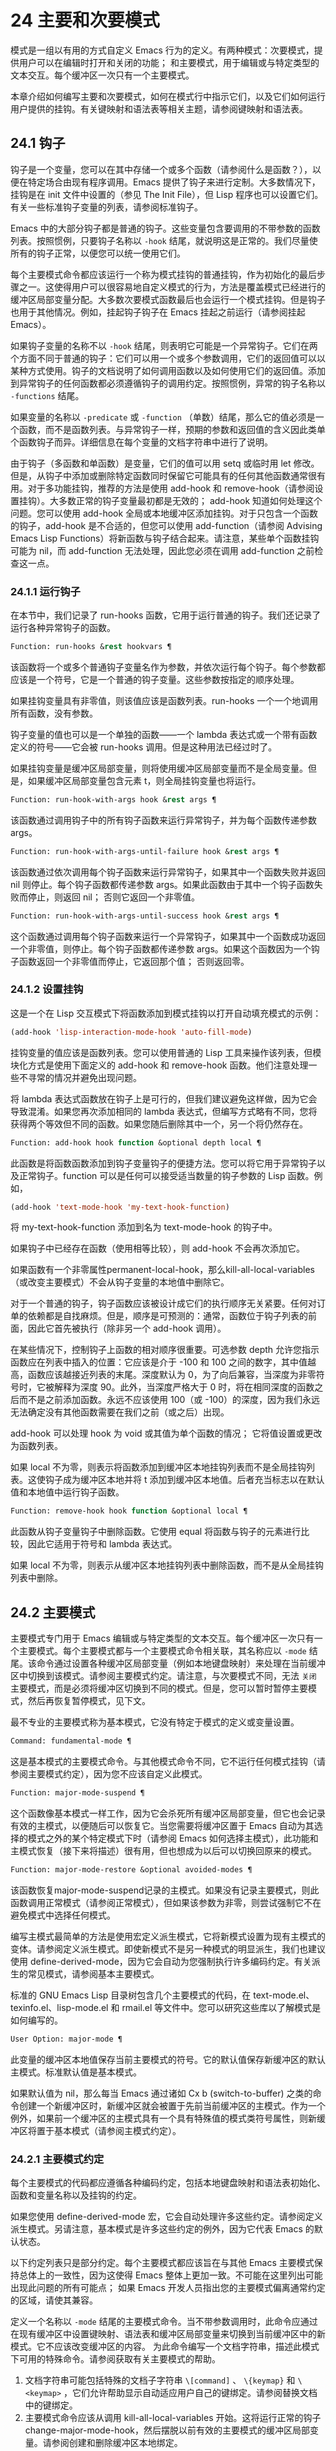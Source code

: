 * 24 主要和次要模式
模式是一组以有用的方式自定义 Emacs 行为的定义。有两种模式：次要模式，提供用户可以在编辑时打开和关闭的功能；  和主要模式，用于编辑或与特定类型的文本交互。每个缓冲区一次只有一个主要模式。

本章介绍如何编写主要和次要模式，如何在模式行中指示它们，以及它们如何运行用户提供的挂钩。有关键映射和语法表等相关主题，请参阅键映射和语法表。
** 24.1 钩子

钩子是一个变量，您可以在其中存储一个或多个函数（请参阅什么是函数？），以便在特定场合由现有程序调用。Emacs 提供了钩子来进行定制。大多数情况下，挂钩是在 init 文件中设置的（参见 The Init File），但 Lisp 程序也可以设置它们。有关一些标准钩子变量的列表，请参阅标准钩子。

Emacs 中的大部分钩子都是普通的钩子。这些变量包含要调用的不带参数的函数列表。按照惯例，只要钩子名称以 ~-hook~ 结尾，就说明这是正常的。我们尽量使所有的钩子正常，以便您可以统一使用它们。

每个主要模式命令都应该运行一个称为模式挂钩的普通挂钩，作为初始化的最后步骤之一。这使得用户可以很容易地自定义模式的行为，方法是覆盖模式已经进行的缓冲区局部变量分配。大多数次要模式函数最后也会运行一个模式挂钩。但是钩子也用于其他情况。例如，挂起钩子钩子在 Emacs 挂起之前运行（请参阅挂起 Emacs）。

如果钩子变量的名称不以 ~-hook~ 结尾，则表明它可能是一个异常钩子。它们在两个方面不同于普通的钩子：它们可以用一个或多个参数调用，它们的返回值可以以某种方式使用。钩子的文档说明了如何调用函数以及如何使用它们的返回值。添加到异常钩子的任何函数都必须遵循钩子的调用约定。按照惯例，异常的钩子名称以 ~-functions~ 结尾。

如果变量的名称以 ~-predicate~ 或 ~-function~ （单数）结尾，那么它的值必须是一个函数，而不是函数列表。与异常钩子一样，预期的参数和返回值的含义因此类单个函数钩子而异。详细信息在每个变量的文档字符串中进行了说明。

由于钩子（多函数和单函数）是变量，它们的值可以用 setq 或临时用 let 修改。但是，从钩子中添加或删除特定函数同时保留它可能具有的任何其他函数通常很有用。对于多功能挂钩，推荐的方法是使用 add-hook 和 remove-hook（请参阅设置挂钩）。大多数正常的钩子变量最初都是无效的；  add-hook 知道如何处理这个问题。您可以使用 add-hook 全局或本地缓冲区添加挂钩。对于只包含一个函数的钩子，add-hook 是不合适的，但您可以使用 add-function（请参阅 Advising Emacs Lisp Functions）将新函数与钩子结合起来。请注意，某些单个函数挂钩可能为 nil，而 add-function 无法处理，因此您必须在调用 add-function 之前检查这一点。

*** 24.1.1 运行钩子

在本节中，我们记录了 run-hooks 函数，它用于运行普通的钩子。我们还记录了运行各种异常钩子的函数。

#+begin_src emacs-lisp
  Function: run-hooks &rest hookvars ¶
#+end_src

    该函数将一个或多个普通钩子变量名作为参数，并依次运行每个钩子。每个参数都应该是一个符号，它是一个普通的钩子变量。这些参数按指定的顺序处理。

    如果挂钩变量具有非零值，则该值应该是函数列表。run-hooks 一个一个地调用所有函数，没有参数。

    钩子变量的值也可以是一个单独的函数——一个 lambda 表达式或一个带有函数定义的符号——它会被 run-hooks 调用。但是这种用法已经过时了。

    如果挂钩变量是缓冲区局部变量，则将使用缓冲区局部变量而不是全局变量。但是，如果缓冲区局部变量包含元素 t，则全局挂钩变量也将运行。

#+begin_src emacs-lisp
  Function: run-hook-with-args hook &rest args ¶
#+end_src

    该函数通过调用钩子中的所有钩子函数来运行异常钩子，并为每个函数传递参数 args。

#+begin_src emacs-lisp
  Function: run-hook-with-args-until-failure hook &rest args ¶
#+end_src

    该函数通过依次调用每个钩子函数来运行异常钩子，如果其中一个函数失败并返回 nil 则停止。每个钩子函数都传递参数 args。如果此函数由于其中一个钩子函数失败而停止，则返回 nil；  否则它返回一个非零值。

#+begin_src emacs-lisp
  Function: run-hook-with-args-until-success hook &rest args ¶
#+end_src

    这个函数通过调用每个钩子函数来运行一个异常钩子，如果其中一个函数成功返回一个非零值，则停止。每个钩子函数都传递参数 args。如果这个函数因为一个钩子函数返回一个非零值而停止，它返回那个值；  否则返回零。

*** 24.1.2 设置挂钩

这是一个在 Lisp 交互模式下将函数添加到模式挂钩以打开自动填充模式的示例：

#+begin_src emacs-lisp
(add-hook 'lisp-interaction-mode-hook 'auto-fill-mode)
#+end_src


挂钩变量的值应该是函数列表。您可以使用普通的 Lisp 工具来操作该列表，但模块化方式是使用下面定义的 add-hook 和 remove-hook 函数。他们注意处理一些不寻常的情况并避免出现问题。

将 lambda 表达式函数放在钩子上是可行的，但我们建议避免这样做，因为它会导致混淆。如果您再次添加相同的 lambda 表达式，但编写方式略有不同，您将获得两个等效但不同的函数。如果您随后删除其中一个，另一个将仍然存在。

#+begin_src emacs-lisp
  Function: add-hook hook function &optional depth local ¶
#+end_src

    此函数是将函数函数添加到钩子变量钩子的便捷方法。您可以将它用于异常钩子以及正常钩子。function 可以是任何可以接受适当数量的钩子参数的 Lisp 函数。例如，

    #+begin_src emacs-lisp
      (add-hook 'text-mode-hook 'my-text-hook-function)
    #+end_src


    将 my-text-hook-function 添加到名为 text-mode-hook 的钩子中。

    如果钩子中已经存在函数（使用相等比较），则 add-hook 不会再次添加它。

    如果函数有一个非零属性permanent-local-hook，那么kill-all-local-variables（或改变主要模式）不会从钩子变量的本地值中删除它。

    对于一个普通的钩子，钩子函数应该被设计成它们的执行顺序无关紧要。任何对订单的依赖都是自找麻烦。但是，顺序是可预测的：通常，函数位于钩子列表的前面，因此它首先被执行（除非另一个 add-hook 调用）。

    在某些情况下，控制钩子上函数的相对顺序很重要。可选参数 depth 允许您指示函数应在列表中插入的位置：它应该是介于 -100 和 100 之间的数字，其中值越高，函数应该越接近列表的末尾。深度默认为 0，为了向后兼容，当深度为非零符号时，它被解释为深度 90。此外，当深度严格大于 0 时，将在相同深度的函数之后而不是之前添加函数。永远不应该使用 100（或 -100）的深度，因为我们永远无法确定没有其他函数需要在我们之前（或之后）出现。

    add-hook 可以处理 hook 为 void 或其值为单个函数的情况；  它将值设置或更改为函数列表。

    如果 local 不为零，则表示将函数添加到缓冲区本地挂钩列表而不是全局挂钩列表。这使钩子成为缓冲区本地并将 t 添加到缓冲区本地值。后者充当标志以在默认值和本地值中运行钩子函数。

#+begin_src emacs-lisp
  Function: remove-hook hook function &optional local ¶
#+end_src

    此函数从钩子变量钩子中删除函数。它使用 equal 将函数与钩子的元素进行比较，因此它适用于符号和 lambda 表达式。

    如果 local 不为零，则表示从缓冲区本地挂钩列表中删除函数，而不是从全局挂钩列表中删除。

** 24.2 主要模式

主要模式专门用于 Emacs 编辑或与特定类型的文本交互。每个缓冲区一次只有一个主要模式。每个主要模式都与一个主要模式命令相关联，其名称应以 ~-mode~ 结尾。该命令通过设置各种缓冲区局部变量（例如本地键盘映射）来处理在当前缓冲区中切换到该模式。请参阅主要模式约定。请注意，与次要模式不同，无法 ~关闭~ 主要模式，而是必须将缓冲区切换到不同的模式。但是，您可以暂时暂停主要模式，然后再恢复暂停模式，见下文。

最不专业的主要模式称为基本模式，它没有特定于模式的定义或变量设置。

#+begin_src emacs-lisp
  Command: fundamental-mode ¶
#+end_src

    这是基本模式的主要模式命令。与其他模式命令不同，它不运行任何模式挂钩（请参阅主要模式约定），因为您不应该自定义此模式。

#+begin_src emacs-lisp
  Function: major-mode-suspend ¶
#+end_src

    这个函数像基本模式一样工作，因为它会杀死所有缓冲区局部变量，但它也会记录有效的主模式，以便随后可以恢复它。当您需要将缓冲区置于 Emacs 自动为其选择的模式之外的某个特定模式下时（请参阅 Emacs 如何选择主模式），此功能和主模式恢复（接下来将描述）很有用，但也想成为以后可以切换回原来的模式。

#+begin_src emacs-lisp
  Function: major-mode-restore &optional avoided-modes ¶
#+end_src

    该函数恢复major-mode-suspend记录的主模式。如果没有记录主要模式，则此函数调用正常模式（请参阅正常模式），但如果该参数为非零，则尝试强制它不在避免模式中选择任何模式。

编写主模式最简单的方法是使用宏定义派生模式，它将新模式设置为现有主模式的变体。请参阅定义派生模式。即使新模式不是另一种模式的明显派生，我们也建议使用 define-derived-mode，因为它会自动为您强制执行许多编码约定。有关派生的常见模式，请参阅基本主要模式。

标准的 GNU Emacs Lisp 目录树包含几个主要模式的代码，在 text-mode.el、texinfo.el、lisp-mode.el 和 rmail.el 等文件中。您可以研究这些库以了解模式是如何编写的。

#+begin_src emacs-lisp
  User Option: major-mode ¶
#+end_src

    此变量的缓冲区本地值保存当前主要模式的符号。它的默认值保存新缓冲区的默认主模式。标准默认值是基本模式。

    如果默认值为 nil，那么每当 Emacs 通过诸如 Cx b (switch-to-buffer) 之类的命令创建一个新缓冲区时，新缓冲区就会被置于先前当前缓冲区的主模式。作为一个例外，如果前一个缓冲区的主模式具有一个具有特殊值的模式类符号属性，则新缓冲区将置于基本模式（请参阅主模式约定）。

*** 24.2.1 主要模式约定

每个主要模式的代码都应遵循各种编码约定，包括本地键盘映射和语法表初始化、函数和变量名称以及挂钩的约定。

如果您使用 define-derived-mode 宏，它会自动处理许多这些约定。请参阅定义派生模式。另请注意，基本模式是许多这些约定的例外，因为它代表 Emacs 的默认状态。

以下约定列表只是部分约定。每个主要模式都应该旨在与其他 Emacs 主要模式保持总体上的一致性，因为这使得 Emacs 整体上更加一致。不可能在这里列出可能出现此问题的所有可能点；  如果 Emacs 开发人员指出您的主要模式偏离通常约定的区域，请使其兼容。

    定义一个名称以 ~-mode~ 结尾的主要模式命令。当不带参数调用时，此命令应通过在现有缓冲区中设置键映射、语法表和缓冲区局部变量来切换到当前缓冲区中的新模式。它不应该改变缓冲区的内容。
    为此命令编写一个文档字符串，描述此模式下可用的特殊命令。请参阅获取有关主要模式的帮助。

    1. 文档字符串可能包括特殊的文档子字符串 ~\[command]~ 、 ~\{keymap}~ 和 ~\<keymap>~ ，它们允许帮助显示自动适应用户自己的键绑定。请参阅替换文档中的键绑定。
    2. 主要模式命令应该从调用 kill-all-local-variables 开始。这将运行正常的钩子 change-major-mode-hook，然后摆脱以前有效的主要模式的缓冲区局部变量。请参阅创建和删除缓冲区本地绑定。
    3. 主模式命令应该将变量主模式设置为主模式命令符号。这就是 describe-mode 发现要打印的文档的方式。
    4. 主模式命令应该将变量 mode-name 设置为模式的 ~漂亮~ 名称，通常是一个字符串（但请参阅模式行的数据结构，以了解其他可能的形式）。模式的名称出现在模式行中。
    5. 直接连续调用两次主模式命令不应失败，并且应该与仅调用一次命令执行相同的操作。换句话说，主模式命令应该是幂等的。
    6. 由于所有全局名称都在同一个名称空间中，因此作为模式一部分的所有全局变量、常量和函数的名称都应该以主模式名称开头（或者如果名称很长，则使用它的缩写）。请参阅 Emacs Lisp 编码约定。
    7. 在诸如编程语言之类的用于编辑某种结构化文本的主要模式中，根据结构对文本进行缩进可能很有用。所以模式应该将 indent-line-function 设置为合适的函数，并且可能自定义其他变量进行缩进。请参阅代码的自动缩进。
    8. 主模式通常应该有自己的键映射，在该模式的所有缓冲区中用作本地键映射。主模式命令应该调用 use-local-map 来安装这个本地地图。有关详细信息，请参阅活动键盘映射。
    9. 此键映射应永久存储在名为 modename-mode-map 的全局变量中。通常定义模式的库会设置这个变量。
    10. 有关如何编写代码来设置模式的键映射变量的建议，请参见稳健定义变量的技巧。
    11. 主模式键映射中绑定的键序列通常应以 Cc 开头，后跟控制字符、数字或 {、}、<、>、: 或 ;。其他标点符号为次要模式保留，普通字母为用户保留。
    12. 主要模式也可以重新绑定键 Mn、Mp 和 Ms。Mn 和 Mp 的绑定通常应该是某种向前和向后移动，但这并不一定意味着光标移动。
    13. 如果主模式提供的命令以更适合该模式所用文本的方式执行相同的工作，则主模式重新绑定标准键序列是合法的。例如，用于编辑编程语言的主要模式可能会重新定义 CMa，以便以更适合该语言的方式移动到函数的开头。根据主要模式的需要定制 CMa 的推荐方法是设置开始定义函数（请参阅移动平衡表达式）以调用特定于模式的函数。
    14. 主模式重新绑定标准键序列也是合法的，其标准含义在该模式中很少有用。例如，minibuffer 模式重新绑定 Mr，其标准含义在 minibuffer 中很少使用。Dired 或 Rmail 等不允许自插入文本的主要模式可以合理地将字母和其他打印字符重新定义为特殊命令。
    15. 编辑文本的主要模式不应将 RET 定义为除了插入换行符之外的任何操作。但是，对于用户不直接编辑的文本的特殊模式（例如 Dired 和 Info 模式）重新定义 RET 以执行完全不同的操作是可以的。
    16. 主要模式不应更改主要取决于用户偏好的选项，例如是否启用自动填充模式。让每个用户来决定。但是，主要模式应该自定义其他变量，以便在用户决定使用自动填充模式时有用。
    17. 该模式可以有自己的语法表，也可以与其他相关模式共享一个语法表。如果它有自己的语法表，它应该将其存储在名为 modename-mode-syntax-table 的变量中。请参阅语法表。
    18. 如果该模式处理具有注释语法的语言，它应该设置定义注释语法的变量。请参阅 GNU Emacs 手册中的选项控制注释。
    19. 模式可能有自己的缩写表，也可能与其他相关模式共享一个缩写表。如果它有自己的缩写表，它应该将其存储在名为 modename-mode-abbrev-table 的变量中。如果主模式命令本身定义了任何缩写，它应该将系统标志参数的 t 传递给 define-abbrev。请参阅定义缩写。
    20. 该模式应通过为变量 font-lock-defaults 设置缓冲区本地值来指定如何为字体锁定模式进行突出显示（请参阅字体锁定模式）。
    21. 如果可能，模式定义的每个面都应该从现有的 Emacs 面继承。请参见基本面和字体锁定面。
    22. 考虑将特定于模式的菜单添加到菜单栏。这最好包括最重要的菜单特定设置和命令，使用户能够快速有效地发现主要功能。
    23. 考虑为模式添加特定于模式的上下文菜单，以便在用户激活上下文菜单模式时使用（请参阅 Emacs 手册中的菜单鼠标单击）。为此，定义一个特定于模式的函数，该函数根据鼠标在缓冲区中单击 3 的位置构建一个或多个菜单，然后将该函数添加到 context-menu-functions 的缓冲区本地值。
    24. 模式应指定 Imenu 应如何查找缓冲区的定义或部分，方法是为变量 imenu-generic-expression 设置缓冲区局部值，为两个变量 imenu-prev-index-position-function 和 imenu-extract -index-name-function，或用于变量 imenu-create-index-function（参见 Imenu）。
    25. 该模式可以告诉 ElDoc 模式如何通过向特殊钩子 eldoc-documentation-functions 添加一个或多个缓冲区本地条目来检索不同类型的文档。
    26. 该模式可以通过将一个或多个缓冲区本地条目添加到特殊的钩子完成点函数来指定如何完成各种关键字。请参阅普通缓冲区中的完成。
    27. 要为 Emacs 自定义变量创建缓冲区本地绑定，请在主要模式命令中使用 make-local-variable，而不是 make-variable-buffer-local。后一个函数将使变量对随后设置的每个缓冲区都是局部的，这将影响不使用此模式的缓冲区。模式具有这样的全局效应是不可取的。请参阅缓冲区局部变量。
    28. 除了极少数例外，在 Lisp 包中使用 make-variable-buffer-local 的唯一合理方法是用于仅在该包中使用的变量。在其他包使用的变量上使用它会干扰它们。
    29. 每个主要模式都应该有一个名为 modename-mode-hook 的普通模式挂钩。主模式命令应该做的最后一件事是调用 run-mode-hooks。这将运行正常的钩子 change-major-mode-after-body-hook、模式钩子、函数 hack-local-variables（当缓冲区访问文件时），然后运行正常的钩子 after-change-major-mode -钩。请参阅模式挂钩。
    30. 主模式命令可以通过调用其他一些主模式命令（称为父模式）开始，然后更改它的一些设置。执行此操作的模式称为派生模式。定义一个的推荐方法是使用 define-derived-mode 宏，但这不是必需的。这种模式应该在延迟模式挂钩表单中调用父模式命令。（使用 define-derived-mode 会自动执行此操作。）请参阅定义派生模式和模式挂钩。
    31. 如果用户将缓冲区从该模式切换到任何其他主要模式时需要做一些特殊的事情，则该模式可以为 change-major-mode-hook 设置一个缓冲区本地值（请参阅创建和删除缓冲区本地绑定）。
    32. 如果此模式仅适用于由模式本身（而不是用户在键盘上键入或通过外部文件）生成的特别准备的文本，则主模式命令符号应具有名为 mode-class 的属性，其值为 special ，穿上如下：

    #+begin_src emacs-lisp
      (put 'funny-mode 'mode-class 'special)
    #+end_src

    这告诉 Emacs 在当前缓冲区处于搞笑模式时创建的新缓冲区不应置于搞笑模式，即使主要模式的默认值为 nil。默认情况下，major-mode 的值 nil 表示在创建新缓冲区时使用当前缓冲区的主要模式（请参阅 Emacs 如何选择主要模式），但对于此类特殊模式，将使用基本模式。Dired、Rmail 和缓冲区列表等模式使用此功能。

    函数 view-buffer 不会在 mode-class 特殊的缓冲区中启用 View 模式，因为这些模式通常提供它们自己的类似 View 的绑定。

    如果父模式是特殊的，define-derived-mode 宏会自动将派生模式标记为特殊。特殊模式是此类模式继承的方便父级；  请参阅基本主要模式。
    如果您想让新模式成为具有某些可识别名称的文件的默认模式，请将一个元素添加到 auto-mode-alist 以选择这些文件名的模式（请参阅 Emacs 如何选择主要模式）。如果将模式命令定义为自动加载，则应将此元素添加到调用自动加载的同一文件中。如果您为 mode 命令使用自动加载 cookie，您还可以为添加元素的表单使用自动加载 cookie（请参阅自动加载 cookie）。如果您不自动加载模式命令，则在包含模式定义的文件中添加元素就足够了。
    应该编写文件中定义模式的顶级表单，以便可以对它们进行多次评估而不会产生不利后果。例如，使用 defvar 或 defcustom 设置与模式相关的变量，这样如果它们已经有值就不会重新初始化（请参阅定义全局变量）。

*** 24.2.2 Emacs 如何选择主模式

当 Emacs 访问一个文件时，它会根据文件名或文件本身的信息自动为缓冲区选择一个主要模式。它还处理文件文本中指定的局部变量。

#+begin_src emacs-lisp
  Command: normal-mode &optional find-file ¶
#+end_src

    此函数为当前缓冲区建立正确的主模式和缓冲区局部变量绑定。它调用 set-auto-mode（见下文）。从 Emacs 26.1 开始，它不再运行 hack-local-variables，这现在在主要模式初始化时在 run-mode-hooks 中完成（请参阅 Mode Hooks）。

    如果 normal-mode 的 find-file 参数不为 nil，则 normal-mode 假定 find-file 函数正在调用它。在这种情况下，它可能会在 ~-*-~ 行或文件末尾处理局部变量。变量 enable-local-variables 控制是否这样做。有关文件的局部变量部分的语法，请参阅 GNU Emacs 手册中的文件中的局部变量。

    如果您以交互方式运行正常模式，则参数 find-file 通常为零。在这种情况下，正常模式无条件地处理任何文件局部变量。

    该函数调用 set-auto-mode 来选择和设置主模式。如果这没有指定模式，则缓冲区保持在由默认值 major-mode 确定的主要模式（见下文）。

    normal-mode 在对主要模式命令的调用周围使用条件大小写，因此错误被捕获并报告为 ~文件模式规范错误~ ，然后是原始错误消息。

#+begin_src emacs-lisp
  Function: set-auto-mode &optional keep-mode-if-same ¶
#+end_src

    该函数选择和设置适合当前缓冲区的主要模式。它基于 ~-*-~ 行、文件末尾附近的任何 ~模式：~ 局部变量、 ~#！~ 做出决定（按优先顺序）  行（使用interpreter-mode-alist），缓冲区开头的文本（使用magic-mode-alist），最后是访问的文件名（使用auto-mode-alist）。请参阅 GNU Emacs 手册中的如何选择主要模式。如果 enable-local-variables 为 nil，set-auto-mode 不会检查 '-*-' 行或文件末尾附近的任何模式标记。

    有些文件类型不适合扫描文件内容以查找模式说明符。例如，一个 tar 归档文件可能碰巧在文件末尾附近包含一个成员文件，该文件具有一个局部变量部分，该部分指定该特定文件的模式。这不应应用于包含的 tar 文件。类似地，一个 tiff 图像文件可能恰好包含似乎与 ~-*-~ 模式匹配的第一行。由于这些原因，这两个文件扩展名都是禁止本地变量正则表达式列表的成员。将模式添加到此列表以防止 Emacs 搜索它们以查找任何类型的局部变量（不仅仅是模式说明符）。

    如果 keep-mode-if-same 不为零，如果缓冲区已经处于正确的主模式，则此函数不会调用模式命令。例如， set-visited-file-name 将其设置为 t 以避免杀死用户可能已设置的缓冲区局部变量。

#+begin_src emacs-lisp
  Function: set-buffer-major-mode buffer ¶
#+end_src

    该函数将缓冲区的主模式设置为默认值major-mode；  如果为 nil，则使用当前缓冲区的主要模式（如果合适的话）。作为一个例外，如果缓冲区的名称是 *scratch*，它会将模式设置为 initial-major-mode。

    用于创建缓冲区的低级原语不使用此函数，但中级命令（例如 switch-to-buffer 和 find-file-noselect）在创建缓冲区时使用它。

#+begin_src emacs-lisp
  User Option: initial-major-mode ¶
#+end_src

    该变量的值决定了初始 *scratch* 缓冲区的主要模式。该值应该是一个主要模式命令的符号。默认值为 lisp-interaction-mode。

#+begin_src emacs-lisp
  Variable: interpreter-mode-alist ¶
#+end_src

    此变量指定用于在 ~#！~ 中指定命令解释器的脚本的主要模式 线。它的值是一个具有表单元素的列表（regexp .mode）；  如果文件指定了与 \\`regexp\\' 匹配的解释器，则表示使用模式模式。例如，默认元素之一是 ("python[0-9.]*" .python-mode)。

#+begin_src emacs-lisp
  Variable: magic-mode-alist ¶
#+end_src

    该变量的值是一个具有 (regexp . function) 形式元素的列表，其中 regexp 是正则表达式，而 function 是函数或 nil。访问文件后，如果缓冲区开头的文本与正则表达式匹配且函数非零，则 set-auto-mode 调用函数；  如果 function 为 nil，则 auto-mode-alist 将决定模式。

#+begin_src emacs-lisp
  Variable: magic-fallback-mode-alist ¶
#+end_src

    这与magic-mode-alist 类似，但仅在auto-mode-alist 未指定此文件的模式时才处理。

#+begin_src emacs-lisp
  Variable: auto-mode-alist ¶
#+end_src

    此变量包含文件名模式（正则表达式）和相应的主要模式命令的关联列表。通常，文件名模式会测试后缀，例如 ~.el~ 和 ~.c~ ，但不必如此。alist 的一个普通元素看起来像 (regexp . mode-function)。

    例如，
    #+begin_src emacs-lisp
      (("\\`/tmp/fol/" . text-mode)
       ("\\.texinfo\\'" . texinfo-mode)
       ("\\.texi\\'" . texinfo-mode)

       ("\\.el\\'" . emacs-lisp-mode)
       ("\\.c\\'" . c-mode)
       ("\\.h\\'" . c-mode)
       …)
    #+end_src

    当您访问扩展文件名（请参阅扩展文件名的函数）的文件时，使用 file-name-sans-versions（请参阅文件名组件）删除版本号和备份后缀，匹配正则表达式，set-auto-mode 调用相应的模式功能。此功能使 Emacs 能够为大多数文件选择正确的主要模式。

    如果 auto-mode-alist 的元素具有 (regexp function t) 形式，那么在调用函数之后，Emacs 会再次搜索 auto-mode-alist 以匹配文件名中之前不匹配的部分。这个特性对解压包很有用：一个形式的条目（ ~\\.gz\\'~ 函数t）可以解压文件，然后根据名称sans'.gz'将解压后的文件置于正确的模式。

    如果 auto-mode-alist 有多个元素的正则表达式匹配文件名，Emacs 将使用第一个匹配项。

    下面是一个示例，说明如何将几个模式对添加到 auto-mode-alist。（你可以在你的 init 文件中使用这种表达式。）

    #+begin_src emacs-lisp
      (setq auto-mode-alist
	(append
	 ;; File name (within directory) starts with a dot.
	 '(("/\\.[^/]*\\'" . fundamental-mode)
	   ;; File name has no dot.
	   ("/[^\\./]*\\'" . fundamental-mode)
	   ;; File name ends in ‘.C’.
	   ("\\.C\\'" . c++-mode))
	 auto-mode-alist))
    #+end_src
*** 24.2.3 获取有关主要模式的帮助

describe-mode 函数提供有关主要模式的信息。它通常绑定到 Ch m。它使用变量major-mode 的值（参见Major Modes），这就是为什么每个主要模式命令都需要设置该变量的原因。

#+begin_src emacs-lisp
  Command: describe-mode &optional buffer ¶
#+end_src

    此命令显示当前缓冲区的主要模式和次要模式的文档。它使用文档功能来检索主要和次要模式命令的文档字符串（请参阅访问文档字符串）。

    如果使用非零缓冲区参数从 Lisp 调用，此函数将显示该缓冲区的主要和次要模式的文档，而不是当前缓冲区的文档。

*** 24.2.4 定义派生模式

定义新的主要模式的推荐方法是使用 define-derived-mode 从现有的主要模式派生它。如果没有密切相关的模式，您应该从 text-mode、special-mode 或 prog-mode 继承。请参阅基本主要模式。如果这些都不合适，您可以从基本模式继承（请参阅主要模式）。

#+begin_src emacs-lisp
  Macro: define-derived-mode variant parent name docstring keyword-args… body… ¶
#+end_src

    该宏将variant 定义为主要模式命令，使用name 作为模式名称的字符串形式。variant 和 parent 应该是不带引号的符号。

    新的命令变体被定义为调用函数 parent，然后覆盖该父模式的某些方面：

	 新模式有自己的稀疏键映射，名为 variant-map。define-derived-mode 使父模式的键映射成为新映射的父映射，除非变体映射已经设置并且已经有一个父映射。
	 新模式有自己的语法表，保存在变量 variant-syntax-table 中，除非您使用 :syntax-table 关键字覆盖它（见下文）。define-derived-mode 使父模式的语法表成为变体语法表的父模式，除非后者已经设置并且已经有一个不同于标准语法表的父模式。
	 新模式有自己的缩写表，保存在变量 variant-abbrev-table 中，除非您使用 :abbrev-table 关键字覆盖它（见下文）。
	 新模式有自己的模式挂钩，variant-hook。它运行这个钩子，在运行它的祖先模式的钩子之后，使用 run-mode-hooks，作为它做的最后一件事，除了运行它可能有的任何 :after-hook 形式。请参阅模式挂钩。

    此外，您可以指定如何使用 body 覆盖 parent 的其他方面。命令变体在设置所有通常的覆盖之后，就在运行模式挂钩之前评估正文中的表单。

    如果 parent 具有非 nil 模式类符号属性，则 define-derived-mode 将 variant 的模式类属性设置为相同的值。例如，这可以确保如果 parent 是特殊模式，则 variant 也是特殊模式（请参阅主要模式约定）。

    您还可以为父级指定 nil。这使新模式没有父模式。然后，define-derived-mode 的行为如上所述，但是，当然，省略了与 parent 相关的所有操作。

    参数 docstring 指定新模式的文档字符串。define-derived-mode 在此文档字符串的末尾添加一些有关模式挂钩的一般信息，然后是模式的键盘映射。如果省略 docstring，define-derived-mode 会生成一个文档字符串。

    关键字参数是关键字和值对。评估除 :after-hook 之外的值。当前支持以下关键字：

#+begin_src emacs-lisp
  :syntax-table
#+end_src

	 您可以使用它来显式指定新模式的语法表。如果指定 nil 值，则新模式使用与 parent 相同的语法表，如果 parent 为 nil，则使用标准语法表。（请注意，这不遵循用于非关键字参数的约定，即 nil 值等同于不指定参数。）
#+begin_src emacs-lisp
  :abbrev-table
#+end_src

	 您可以使用它来明确指定新模式的缩写表。如果指定 nil 值，则新模式使用与父级相同的缩写表，如果父级为 nil，则使用基本模式缩写表。（同样，一个 nil 值不等同于不指定这个关键字。）
#+begin_src emacs-lisp
  :interactive
#+end_src

	 默认情况下，模式是交互式命令。如果您指定 nil 值，则此处定义的模式将不是交互式的。这对于那些从不打算由用户手动激活但只应该在某些特殊格式的缓冲区中使用的模式很有用。
#+begin_src emacs-lisp
  :group
#+end_src

	 如果指定了此项，则该值应该是此模式的自定义组。（并非所有主要模式都有一个。）customize-mode 命令使用它。define-derived-mode 不会自动定义指定的定制组。
#+begin_src emacs-lisp
  :after-hook
#+end_src

	 这个可选的关键字指定了一个 Lisp 表单，在模式钩子运行之后，作为模式函数的最终动作进行评估。它不应该被引用。由于可能在模式函数终止后评估表单，因此它不应访问模式函数本地状态的任何元素。:after-hook 形式对于设置依赖于用户设置的模式方面很有用，而这些设置又可能在模式挂钩中被更改。

    这是一个假设的例子：

    #+begin_src emacs-lisp
      (defvar hypertext-mode-map
	(let ((map (make-sparse-keymap)))
	  (define-key map [down-mouse-3] 'do-hyper-link)
	  map))

      (define-derived-mode hypertext-mode
	text-mode "Hypertext"
	"Major mode for hypertext."
	(setq-local case-fold-search nil))
    #+end_src

    不要在定义中编写交互式规范；  定义派生模式会自动执行此操作。

#+begin_src emacs-lisp
  Function: derived-mode-p &rest modes ¶
#+end_src

    如果当前主模式派生自符号模式给出的任何主模式，则此函数返回非零。

*** 24.2.5 基本主要模式

除基本模式外，其他主要模式通常源自三种主要模式：文本模式、程序模式和特殊模式。虽然 Text 模式本身很有用（例如，用于编辑以 .txt 结尾的文件），但 Prog 模式和 Special 模式的存在主要是为了让其他模式从中派生。

应尽可能直接或间接地从这三种模式中的一种派生出新的主要模式。一个原因是这允许用户为整个系列的相关模式（例如，所有编程语言模式）定制单个模式挂钩（例如，prog-mode-hook）。

#+begin_src emacs-lisp
  Command: text-mode ¶
#+end_src

    文本模式是编辑人类语言的主要模式。它将 '"' 和 '\' 字符定义为具有标点语法（参见语法类表），并将 M-TAB 绑定到 ispell-complete-word（参见 GNU Emacs 手册中的拼写）。

    从文本模式派生的主要模式的一个示例是 HTML 模式。请参阅 GNU Emacs 手册中的 SGML 和 HTML 模式。

#+begin_src emacs-lisp
  Command: prog-mode ¶
#+end_src

    Prog 模式是包含编程语言源代码的缓冲区的基本主要模式。Emacs 中内置的大部分编程语言主要模式都是从它衍生而来的。

    Prog 模式将 parse-sexp-ignore-comments 绑定到 t（参见基于解析的运动命令）和从左到右的双向段落方向（参见双向显示）。

#+begin_src emacs-lisp
  Command: special-mode ¶
#+end_src

    特殊模式是包含由 Emacs 专门生成的文本的缓冲区的基本主要模式，而不是直接从文件中生成。从特殊模式派生的主要模式被赋予特殊的模式类属性（请参阅主要模式约定）。

    特殊模式将缓冲区设置为只读。它的键映射定义了几个常见的绑定，包括 q 用于退出窗口和 g 用于恢复缓冲区（请参阅 Reverting）。

    从特殊模式派生的主要模式的一个示例是缓冲区菜单模式，它由 *Buffer List* 缓冲区使用。请参阅 GNU Emacs 手册中的列出现有缓冲区。

此外，制表数据缓冲区的模式可以继承自制表模式，而制表模式又派生自特殊模式。请参阅列表模式。

*** 24.2.6 模式挂钩

每个主要模式命令都应该通过运行与模式无关的普通钩子 change-major-mode-after-body-hook、其模式钩子和普通钩子 after-change-major-mode-hook 来完成。它通过调用 run-mode-hooks 来做到这一点。如果主模式是派生模式，也就是说，如果它在其主体中调用另一个主模式（父模式），它应该在 delay-mode-hooks 中执行此操作，以便父模式不会自己运行这些挂钩。相反，派生模式对 run-mode-hooks 的调用也会运行父模式挂钩。请参阅主要模式约定。

Emacs 22 之前的 Emacs 版本没有延迟模式挂钩。24 之前的版本没有 change-major-mode-after-body-hook。当用户实现的主要模式不使用 run-mode-hooks 并且尚未更新以使用这些新功能时，它们将不会完全遵循这些约定：它们可能过早运行父模式挂钩，或者无法运行之后-更改主要模式挂钩。如果您遇到这样的主要模式，请更正它以遵循这些约定。

当您使用 define-derived-mode 定义主要模式时，它会自动确保遵循这些约定。如果您 ~手动~ 定义主模式，而不是使用定义派生模式，请使用以下函数自动处理这些约定。

#+begin_src emacs-lisp
  Function: run-mode-hooks &rest hookvars ¶
#+end_src

    主要模式应使用此函数运行其模式挂钩。它类似于 run-hooks（参见 Hooks），但它也运行 change-major-mode-after-body-hook、hack-local-variables（当缓冲区访问文件时）（参见文件局部变量）和更改后主要模式挂钩。它所做的最后一件事是评估父模式声明的任何 :after-hook 形式（请参阅定义派生模式）。

    在执行延迟模式挂钩表单期间调用此函数时，它不会运行挂钩或破解本地变量或立即评估表单。相反，它会安排下一次调用 run-mode-hooks 来运行它们。

#+begin_src emacs-lisp
  Macro: delay-mode-hooks body… ¶
#+end_src

    当一个主模式命令调用另一个主模式命令时，它应该在延迟模式挂钩内执行此操作。

    该宏执行 body，但在 body 执行期间告诉所有 run-mode-hooks 调用延迟运行它们的钩子。在 delay-mode-hooks 构造结束后，挂钩将在下一次调用 run-mode-hooks 期间实际运行。

#+begin_src emacs-lisp
  Variable: change-major-mode-after-body-hook ¶
#+end_src

    这是一个由 run-mode-hooks 运行的普通钩子。它在模式挂钩之前运行。

#+begin_src emacs-lisp
  Variable: after-change-major-mode-hook ¶
#+end_src

    这是一个由 run-mode-hooks 运行的普通钩子。它在每个正确编写的主要模式命令的最后运行。

*** 24.2.7 列表模式

列表模式是显示列表数据的主要模式，即由条目组成的数据，每个条目占一行文本，其内容分为列。表格列表模式提供了漂亮打印行和列的工具，并根据每列中的值对行进行排序。它源自特殊模式（参见基本主要模式）。

表格列表模式旨在被更专业的主要模式用作父模式。示例包括进程菜单模式（参见进程信息）和包菜单模式（参见 GNU Emacs 手册中的包菜单）。

这样的派生模式应该以通常的方式使用 define-derived-mode，将 tabulated-list-mode 指定为第二个参数（请参阅定义派生模式）。define-derived-mode 表单的主体应通过为下面记录的变量分配值来指定表格数据的格式；  可选地，然后它可以调用函数 tabulated-list-init-header，它将用列的名称填充标题。

派生模式还应该定义一个列表命令。这不是模式命令，是用户调用的（例如，Mx list-processes）。列表命令应该创建或切换到缓冲区，打开派生模式，指定列表数据，最后调用 tabulated-list-print 填充缓冲区。

#+begin_src emacs-lisp
  User Option: tabulated-list-gui-sort-indicator-asc ¶
#+end_src

    此变量指定要在 GUI 框架上使用的字符，以指示该列按升序排序。

    每当您更改列表缓冲区中的排序方向时，该指示器都会在升序（ ~asc~ ）和降序（ ~desc~ ）之间切换。

#+begin_src emacs-lisp
  User Option: tabulated-list-gui-sort-indicator-desc ¶
#+end_src

    与 tabulated-list-gui-sort-indicator-asc 类似，但在列按降序排序时使用。

#+begin_src emacs-lisp
  User Option: tabulated-list-tty-sort-indicator-asc ¶
#+end_src

    与 tabulated-list-gui-sort-indicator-asc 类似，但用于文本模式框架。

#+begin_src emacs-lisp
  User Option: tabulated-list-tty-sort-indicator-desc ¶
#+end_src

    与 tabulated-list-tty-sort-indicator-asc 类似，但在列按降序排序时使用。

#+begin_src emacs-lisp
  Variable: tabulated-list-format ¶
#+end_src

    此缓冲区局部变量指定列表数据的格式。它的值应该是一个向量。向量的每个元素代表一个数据列，并且应该是一个列表（名称宽度排序），其中

	 name 是列的名称（字符串）。
	 width 是为列保留的宽度（整数）。这对于运行到每行末尾的最后一列是没有意义的。
	 sort 指定如何按列对条目进行排序。如果为 nil，则该列不能用于排序。如果为 t，则通过比较字符串值对列进行排序。否则，这应该是排序的谓词函数（请参阅重新排列列表的函数），它接受与表格列表条目的元素形式相同的两个参数（见下文）。

#+begin_src emacs-lisp
  Variable: tabulated-list-entries ¶
#+end_src

    此缓冲区局部变量指定列表缓冲区中显示的条目。它的值应该是一个列表或一个函数。

    如果值是一个列表，每个列表元素对应一个条目，并且应该有形式（id 内容），其中

	 id 要么是 nil，要么是一个标识条目的 Lisp 对象。如果是后者，则在重新排序条目时，光标将停留在同一条目上。比较是用相等的。
	 contents 是一个向量，其元素数量与 tabulated-list-format 相同。每个向量元素要么是一个字符串，它按原样插入缓冲区，要么是一个列表（label .properties），这意味着通过调用 insert-text-button 以标签和属性作为参数来插入一个文本按钮（参见制作纽扣）。

	 这些字符串中的任何一个都不应有换行符。

    否则，该值应该是一个函数，该函数在不带参数调用时返回上述形式的列表。

#+begin_src emacs-lisp
  Variable: tabulated-list-revert-hook ¶
#+end_src

    这个正常的钩子在恢复列表缓冲区之前运行。派生模式可以向此挂钩添加一个函数以重新计算表格列表条目。

#+begin_src emacs-lisp
  Variable: tabulated-list-printer ¶
#+end_src

    这个变量的值是被调用来插入一个条目的函数，包括它的终止换行符。该函数应接受两个参数，id 和 contents，其含义与 tabulated-list-entries 中的含义相同。默认值是一个以直接方式插入条目的函数；  以更复杂的方式使用列表模式的模式可以指定另一个功能。

#+begin_src emacs-lisp
  Variable: tabulated-list-sort-key ¶
#+end_src

    此变量的值指定列表缓冲区的当前排序键。如果为 nil，则不进行排序。否则，它应该具有 (name .flip) 形式，其中 name 是与 tabulated-list-format 中的列名之一匹配的字符串，并且如果非 nil，则翻转表示反转排序顺序。

#+begin_src emacs-lisp
  Function: tabulated-list-init-header ¶
#+end_src

    此函数计算并设置列表缓冲区的标题行格式（请参阅窗口标题行），并为标题行分配一个键盘映射，以允许通过单击列标题对条目进行排序。

    来自 Tabulated List 模式的模式应该在设置上述变量后调用它（特别是，仅在设置 tabulated-list-format 之后）。

#+begin_src emacs-lisp
  Function: tabulated-list-print &optional remember-pos update ¶
#+end_src

    此函数使用条目填充当前缓冲区。它应该由列表命令调用。它擦除缓冲区，根据 tabulated-list-sort-key 对 tabulated-list-entries 指定的条目进行排序，然后调用 tabulated-list-printer 指定的函数插入每个条目。

    如果可选参数 remember-pos 不为零，则此函数在当前行查找 id 元素（如果有），并在（重新）插入所有条目后尝试移动到该条目。

    如果可选参数 update 不为零，则此函数将仅删除或添加自上次打印以来已更改的条目。如果自上次调用此函数以来大多数条目没有更改，则速度会快几倍。结果的唯一区别是通过 tabulated-list-put-tag 放置的标签不会从未更改的条目中删除（通常所有标签都被删除）。

#+begin_src emacs-lisp
  Function: tabulated-list-delete-entry ¶
#+end_src

    此函数删除点处的条目。

    它返回一个列表（id cols），其中 id 是已删除条目的 ID，而 cols 是其列描述符的向量。它将点移动到当前行的开头。如果该点没有条目，则返回 nil。

    请注意，此函数仅更改缓冲区内容；  它不会改变表格列表条目。

#+begin_src emacs-lisp
  Function: tabulated-list-get-id &optional pos ¶
#+end_src

    这个 defsubst 从 tabulated-list-entries（如果它是一个列表）或从 tabulated-list-entries 返回的列表（如果它是一个函数）返回 ID 对象。如果省略或为零，则 pos 默认为点。

#+begin_src emacs-lisp
  Function: tabulated-list-get-entry &optional pos ¶
#+end_src

    这个 defsubst 从 tabulated-list-entries （如果它是一个列表）或从 tabulated-list-entries 返回的列表（如果它是一个函数）返回条目对象。这将是 pos 处 ID 的向量。如果 pos 处没有条目，则函数返回 nil。

#+begin_src emacs-lisp
  Function: tabulated-list-header-overlay-p &optional POS ¶
#+end_src

    如果 pos 处有假头，则此 defsubst 返回非 nil。如果 tabulated-list-use-header-line 为 nil，则使用假标题将列名放在缓冲区的开头。如果省略或为零，则 pos 默认为 point-min。

#+begin_src emacs-lisp
  Function: tabulated-list-put-tag tag &optional advance ¶
#+end_src

    该函数将标签放在当前行的填充区域。填充区域可以是行首的空白区域，其宽度由 tabulated-list-padding 控制。tag 应该是一个字符串，长度小于或等于 tabulated-list-padding。如果Advance 不为零，则此函数逐行前进。

#+begin_src emacs-lisp
  Function: tabulated-list-clear-all-tags ¶
#+end_src

    此函数清除当前缓冲区中填充区域的所有标签。

#+begin_src emacs-lisp
  Function: tabulated-list-set-col col desc &optional change-entry-data ¶
#+end_src

    此函数在点更改列表条目，将 col 设置为 desc。col 是要更改的列号，或要更改的列的名称。desc 是新的列描述符，它是通过 tabulated-list-print-col 插入的。

    如果 change-entry-data 不为零，则此函数通过将向量的列描述符设置为 desc 来修改底层数据（通常是列表 tabulated-list-entries 中的列描述符）。

*** 24.2.8 通用模式

通用模式是简单的主要模式，基本支持注释语法和字体锁定模式。要定义通用模式，请使用宏 define-generic-mode。有关使用 define-generic-mode 的一些示例，请参见文件 generic-x.el。

#+begin_src emacs-lisp
  Macro: define-generic-mode mode comment-list keyword-list font-lock-list auto-mode-list function-list &optional docstring ¶
#+end_src


    该宏定义了一个名为 mode 的通用模式命令（一个符号，不带引号）。可选参数 docstring 是 mode 命令的文档。如果您不提供它，define-generic-mode 默认会生成一个。

    参数注释列表是一个列表，其中每个元素要么是一个字符，要么是一个或两个字符的字符串，要么是一个 cons 单元格。在模式的语法表中设置一个字符或字符串作为注释起始符。如果条目是 cons 单元格，则将 CAR 设置为评论起始者，并将 CDR 设置为评论结束者。（如果您希望注释在行尾结束，则使用 nil 表示后者。）请注意，语法表机制对实际可能的注释起始符和结束符有限制。请参阅语法表。

    参数关键字列表是要使用 font-lock-keyword-face 突出显示的关键字列表。每个关键字都应该是一个字符串。同时，font-lock-list 是要突出显示的附加表达式的列表。此列表的每个元素都应具有与 font-lock-keywords 元素相同的形式。请参阅基于搜索的字体。

    参数 auto-mode-list 是要添加到变量 auto-mode-alist 的正则表达式列表。它们是通过执行 define-generic-mode 形式添加的，而不是通过扩展宏调用。

    最后，function-list 是 mode 命令调用额外设置的函数列表。它在运行模式挂钩变量 mode-hook 之前调用这些函数。

*** 24.2.9 主要模式示例

文本模式可能是除基本模式之外最简单的模式。以下是 text-mode.el 的摘录，说明了上面列出的许多约定：

#+begin_src emacs-lisp


  ;; Create the syntax table for this mode.
  (defvar text-mode-syntax-table
    (let ((st (make-syntax-table)))
      (modify-syntax-entry ?\" ".   " st)
      (modify-syntax-entry ?\\ ".   " st)
      ;; Add 'p' so M-c on 'hello' leads to 'Hello', not 'hello'.
      (modify-syntax-entry ?' "w p" st)
      …
      st)
    "Syntax table used while in `text-mode'.")


  ;; Create the keymap for this mode.

  (defvar text-mode-map
    (let ((map (make-sparse-keymap)))
      (define-key map "\e\t" 'ispell-complete-word)
      …
      map)
    "Keymap for `text-mode'.
  Many other modes, such as `mail-mode', `outline-mode' and
  `indented-text-mode', inherit all the commands defined in this map.")
#+end_src

以下是 Lisp 模式语法和缩写表的定义方式：
#+begin_src emacs-lisp
  (define-derived-mode text-mode nil "Text"
    "Major mode for editing text written for humans to read.
  In this mode, paragraphs are delimited only by blank or white lines.
  You can thus get the full benefit of adaptive filling
   (see the variable `adaptive-fill-mode').
  \\{text-mode-map}
  Turning on Text mode runs the normal hook `text-mode-hook'."

    (setq-local text-mode-variant t)
    (setq-local require-final-newline mode-require-final-newline))
#+end_src

Lisp 的三种模式共享它们的大部分代码。例如，Lisp 模式和 Emacs Lisp 模式继承自 Lisp Data 模式，Lisp 交互模式继承自 Emacs Lisp 模式。

除此之外，Lisp 数据模式设置了 comment-start 变量来处理 Lisp 注释：

#+begin_src emacs-lisp
  (setq-local comment-start ";")
  …
#+end_src


每种不同的 Lisp 模式都有一个稍微不同的键盘映射。例如，Lisp 模式将 Cc Cz 绑定到 run-lisp，但其他 Lisp 模式没有。然而，所有的 Lisp 模式都有一些共同的命令。以下代码设置常用命令：
#+begin_src emacs-lisp
  (defvar lisp-mode-shared-map
    (let ((map (make-sparse-keymap)))
      (set-keymap-parent map prog-mode-map)
      (define-key map "\e\C-q" 'indent-sexp)
      (define-key map "\177" 'backward-delete-char-untabify)
      map)
    "Keymap for commands shared by all sorts of Lisp modes.")
#+end_src

这是为 Lisp 模式设置键盘映射的代码：
#+begin_src emacs-lisp
  (defvar lisp-mode-map
    (let ((map (make-sparse-keymap))
	  (menu-map (make-sparse-keymap "Lisp")))
      (set-keymap-parent map lisp-mode-shared-map)
      (define-key map "\e\C-x" 'lisp-eval-defun)
      (define-key map "\C-c\C-z" 'run-lisp)
      …
      map)
    "Keymap for ordinary Lisp mode.
  All commands in `lisp-mode-shared-map' are inherited by this map.")
#+end_src

最后，这是 Lisp 模式的主要模式命令：
#+begin_src emacs-lisp
  (define-derived-mode lisp-mode lisp-data-mode "Lisp"
    "Major mode for editing Lisp code for Lisps other than GNU Emacs Lisp.
  Commands:
  Delete converts tabs to spaces as it moves back.
  Blank lines separate paragraphs.  Semicolons start comments.

  \\{lisp-mode-map}
  Note that `run-lisp' may be used either to start an inferior Lisp job
  or to switch back to an existing one."

    (setq-local find-tag-default-function 'lisp-find-tag-default)
    (setq-local comment-start-skip
		"\\(\\(^\\|[^\\\n]\\)\\(\\\\\\\\\\)*\\)\\(;+\\|#|\\) *")
    (setq imenu-case-fold-search t))
#+end_src
** 24.3 次要模式
次要模式提供可选功能，用户可以独立于主要模式的选择启用或禁用这些功能。次要模式可以单独或组合启用。

大多数次要模式实现独立于主要模式的功能，因此可以与大多数主要模式一起使用。例如，自动填充模式适用于任何允许文本插入的主要模式。然而，一些次要模式特定于特定的主要模式。例如，Diff Auto Refine 模式是一种次要模式，仅用于 Diff 模式。

理想情况下，无论其他有效的次要模式如何，次要模式都应该具有其所需的效果。应该可以以任何顺序激活和停用次要模式。

#+begin_src emacs-lisp
  Variable: local-minor-modes ¶
#+end_src

    此缓冲区局部变量列出了当前缓冲区中当前启用的次要模式，并且是符号列表。

#+begin_src emacs-lisp
  Variable: global-minor-modes ¶
#+end_src

    此变量列出当前启用的全局次要模式，并且是符号列表。

#+begin_src emacs-lisp
  Variable: minor-mode-list ¶
#+end_src

    此变量的值是所有次要模式命令的列表。

*** 24.3.1 编写次要模式的约定

编写次要模式有一些约定，就像主要模式一样（请参阅主要模式）。这些约定如下所述。遵循它们的最简单方法是使用宏define-minor-mode。请参阅定义次要模式。

    定义一个名称以 ~-mode~ 结尾的变量。我们称之为模式变量。次要模式命令应设置此变量。如果模式被禁用，该值将为 nil，如果模式被启用，则值为非 nil。如果次要模式是缓冲区本地，则该变量应该是缓冲区本地。

    此变量与 minor-mode-alist 结合使用，以在模式行中显示次要模式名称。它还通过 minor-mode-map-alist 确定次要模式键盘映射是否处于活动状态（请参阅控制活动键盘映射）。单独的命令或钩​​子也可以检查它的值。
    定义一个命令，称为模式命令，其名称与模式变量相同。它的工作是设置模式变量的值，以及实际启用或禁用模式功能所需执行的任何其他操作。

    mode 命令应该接受一个可选参数。如果在没有前缀参数的情况下交互调用，它应该切换模式（即，如果它被禁用，则启用，如果它被启用，则禁用）。如果使用前缀参数交互调用，则如果参数为正，则应启用该模式，否则禁用该模式。

    如果从 Lisp 调用模式命令（即非交互方式），如果参数被省略或为零，它应该启用模式；  如果参数是符号切换，它应该切换模式；  否则，它应该以与带有数字前缀参数的交互式调用相同的方式处理该参数，如上所述。

    以下示例显示了如何实现此行为（它类似于由 define-minor-mode 宏生成的代码）：
    #+begin_src emacs-lisp
      (interactive (list (or current-prefix-arg 'toggle)))
      (let ((enable
	     (if (eq arg 'toggle)
		 (not foo-mode) ; this is the mode’s mode variable
	       (> (prefix-numeric-value arg) 0))))
	(if enable
	    do-enable
	  do-disable))
    #+end_src

    这种有点复杂的行为的原因是它让用户可以轻松地交互切换次要模式，并且还可以在模式挂钩中轻松启用次要模式，如下所示：
    #+begin_src emacs-lisp
      (add-hook 'text-mode-hook 'foo-mode)
    #+end_src

    无论 foo-mode 是否已经启用，这都会正确运行，因为 foo-mode mode 命令在从 Lisp 调用时无条件启用次要模式，没有参数。在模式挂钩中禁用次要模式有点难看：

    #+begin_src emacs-lisp
      (add-hook 'text-mode-hook (lambda () (foo-mode -1)))
    #+end_src

    但是，这并不常见。

    连续两次启用或禁用次要模式不应失败，并且应该与仅启用或禁用一次相同。换句话说，次要模式命令应该是幂等的。
    如果要在模式行中指示次要模式，请为每个次要模式添加一个元素到次要模式（请参阅次要模式的定义）。此元素应为以下形式的列表：

    #+begin_src emacs-lisp
      (mode-variable string)
    #+end_src
    这里 mode-variable 是控制次要模式启用的变量，而 string 是一个短字符串，以空格开头，表示模式行中的模式。这些字符串必须很短，以便有空间同时容纳几个。

    将元素添加到 minor-mode-alist 时，使用 assq 检查现有元素，以避免重复。例如：
    #+begin_src emacs-lisp
      (unless (assq 'leif-mode minor-mode-alist)
	(push '(leif-mode " Leif") minor-mode-alist))
    #+end_src
    或者像这样，使用 add-to-list （请参阅修改列表变量）：
    #+begin_src emacs-lisp
      (add-to-list 'minor-mode-alist '(leif-mode " Leif"))
    #+end_src
此外，一些主要模式约定（请参阅主要模式约定）也适用于次要模式：关于全局符号名称、在初始化函数末尾使用挂钩以及使用键映射和其他表的那些。

如果可能，次要模式应支持通过自定义启用和禁用（请参阅自定义设置）。为此，模式变量应使用 defcustom 定义，通常使用 :type 'boolean.  如果仅设置变量不足以启用该模式，您还应该指定一个 :set 方法，该方法通过调用 mode 命令来启用该模式。请注意，在变量的文档字符串中，通过自定义以外的方式设置变量可能不会生效。此外，使用自动加载 cookie 标记定义（请参阅自动加载 cookie），并指定 :require 以便自定义变量将加载定义模式的库。例如：

#+begin_src emacs-lisp
  ;;;###autoload
  (defcustom msb-mode nil
    "Toggle msb-mode.
  Setting this variable directly does not take effect;
  use either \\[customize] or the function `msb-mode'."
    :set 'custom-set-minor-mode
    :initialize 'custom-initialize-default
    :version "20.4"
    :type    'boolean
    :group   'msb
    :require 'msb)
#+end_src
*** 24.3.2 键盘映射和次要模式

每个次要模式都可以有自己的键盘映射，该映射在启用该模式时处于活动状态。要为次要模式设置键映射，请将元素添加到 alist minor-mode-map-alist。请参阅次要模式映射列表的定义。

次要模式键映射的一种用途是修改某些自插入字符的行为，以便它们执行其他操作以及自插入。（自定义 self-insert-command 的另一种方法是通过 post-self-insert-hook，请参阅用户级插入命令。除此之外，自定义 self-insert-command 的工具仅限于特殊情况，专为缩写和自动填充模式。不要尝试用你自己定义的 self-insert-command 代替标准的。编辑器命令循环专门处理这个功能。）

次要模式可以将命令绑定到由 Cc 后跟标点字符组成的键序列。但是，由 Cc 后跟 {}<>:; 之一或控制字符或数字组成的序列保留用于主要模式。此外，抄送字母是为用户保留的。请参阅键绑定约定。

*** 24.3.3 定义次要模式

宏 define-minor-mode 提供了一种在一个自包含定义中实现模式的便捷方式。

#+begin_src emacs-lisp
  Macro: define-minor-mode mode doc keyword-args… body… ¶
#+end_src

    这个宏定义了一个新的次要模式，它的名字是模式（一个符号）。它定义了一个名为 mode 的命令来切换次要模式，其中 doc 作为其文档字符串。

    toggle 命令采用一个可选（前缀）参数。如果在没有参数的情况下以交互方式调用，它会打开或关闭模式。正前缀参数启用该模式，任何其他前缀参数禁用它。在 Lisp 中，toggle 的参数切换模式，而省略或 nil 参数启用模式。例如，这使得在主要模式挂钩中启用次要模式变得容易。如果 doc 为 nil，则宏提供解释上述内容的默认文档字符串。

    默认情况下，它还定义了一个名为 mode 的变量，通过启用或禁用该模式将其设置为 t 或 nil。

    关键字参数由关键字和相应的值组成。一些关键字具有特殊含义：

#+begin_src emacs-lisp
  :global global
#+end_src

	 如果非零，这指定次要模式应该是全局的而不是缓冲区本地的。它默认为零。

	 使次要模式全局化的效果之一是模式变量成为自定义变量。通过自定义界面切换它可以打开和关闭模式，并且可以保存它的值以供将来的 Emacs 会话使用（请参阅 GNU Emacs 手册中的保存自定义。要使保存的变量起作用，您应该确保次要模式功能可用每次 Emacs 启动时；通常这是通过将 define-minor-mode 表单标记为自动加载来完成的。
#+begin_src emacs-lisp
  :init-value init-value
#+end_src

	 这是模式变量初始化的值。除非在不寻常的情况下（见下文），此值必须为零。
#+begin_src emacs-lisp
  :lighter lighter
#+end_src

	 字符串打火机表示启用模式时在模式行中显示的内容；  如果为 nil，则模式不显示在模式行中。
#+begin_src emacs-lisp
  :keymap keymap
#+end_src

	 可选参数 keymap 指定次要模式的键盘映射。如果非零，它应该是一个变量名（它的值是一个keymap），一个keymap，或者一个形式的alist

	 #+begin_src emacs-lisp
	   (key-sequence . definition)
	 #+end_src

	 其中每个键序列和定义都是适合传递给定义键的参数（请参阅更改键绑定）。如果 keymap 是 keymap 或 alist，这也定义了变量 mode-map。
#+begin_src emacs-lisp
  :variable place
#+end_src

	 这替换了默认变量模式，用于存储模式的状态。如果您指定它，则未定义模式变量，并且未使用任何初始值参数。place 可以是不同的命名变量（您必须自己定义），也可以是任何可以与 setf 函数一起使用的变量（请参阅通用变量）。place 也可以是一个 cons (get . set)，其中 get 是一个返回当前状态的表达式，set 是一个应分配给 place 的参数（一个状态）的函数。
#+begin_src emacs-lisp
  :after-hook after-hook
#+end_src

	 这定义了一个单一的 Lisp 表单，它在模式挂钩运行后进行评估。它不应该被引用。
#+begin_src emacs-lisp
  :interactive value
#+end_src

	 默认情况下，次要模式是交互式命令。如果值为 nil，则禁止此操作。如果 value 是符号列表，则用于说明该次要模式在哪些主要模式中有用。

    任何其他关键字参数都直接传递给为变量模式生成的 defcustom。

    名为 mode 的命令首先执行标准操作，例如设置名为 mode 的变量，然后执行主体表单（如果有）。然后它运行模式挂钩变量 mode-hook 并通过评估 :after-hook 中的任何形式来完成。（请注意，所有这些，包括运行钩子，都是在启用和禁用模式时完成的。）

初始值必须为 nil，除非 (1) 模式在 Emacs 中预加载，或者 (2) 即使用户没有请求，加载也能轻松启用模式。例如，如果除非启用其他功能，否则该模式无效，并且将始终在那时加载，则默认启用它是无害的。但这些都是不寻常的情况。通常，初始值必须为零。

名称 easy-mmode-define-minor-mode 是此宏的别名。

以下是使用 define-minor-mode 的示例：

#+begin_src emacs-lisp
  (define-minor-mode hungry-mode
    "Toggle Hungry mode.
  Interactively with no argument, this command toggles the mode.
  A positive prefix argument enables the mode, any other prefix
  argument disables it.  From Lisp, argument omitted or nil enables
  the mode, `toggle' toggles the state.

  When Hungry mode is enabled, the control delete key
  gobbles all preceding whitespace except the last.
  See the command \\[hungry-electric-delete]."
   ;; The initial value.
   nil
   ;; The indicator for the mode line.
   " Hungry"
   ;; The minor mode bindings.
   '(([C-backspace] . hungry-electric-delete)))
#+end_src

这定义了一个名为 ~饥饿模式~ 的次要模式，一个名为饥饿模式的命令来切换它，一个名为饥饿模式的变量指示该模式是否启用，以及一个名为饥饿模式地图的变量，它保存的是键盘映射启用该模式时激活。它使用 C-DEL 的键绑定初始化键映射。没有身体形式——许多次要模式不需要任何形式。

这是一种等效的编写方式：
#+begin_src emacs-lisp
  (define-minor-mode hungry-mode
    "Toggle Hungry mode.
  ...rest of documentation as before..."
   ;; The initial value.
   :init-value nil
   ;; The indicator for the mode line.
   :lighter " Hungry"
   ;; The minor mode bindings.
   :keymap
   '(([C-backspace] . hungry-electric-delete)
     ([C-M-backspace]
      . (lambda ()
	  (interactive)
	  (hungry-electric-delete t)))))
#+end_src


#+begin_src emacs-lisp
  Macro: define-globalized-minor-mode global-mode mode turn-on keyword-args… body… ¶
#+end_src

    这定义了一个名为 global-mode 的全局切换，其含义是在所有（或一些；见下文）缓冲区中启用或禁用缓冲区本地次要模式模式。它还执行身体形式。要打开缓冲区中的次要模式，它使用函数打开；  要关闭次要模式，它会以 -1 作为参数调用模式。

    全局启用该模式还会影响随后通过访问文件创建的缓冲区，以及使用除基本模式以外的主要模式的缓冲区；  但在基本模式下它不会检测到新缓冲区的创建。

    这定义了自定义选项 global-mode（请参阅自定义设置），可以在自定义界面中切换以打开和关闭次要模式。与 define-minor-mode 一样，您应该确保每次 Emacs 启动时都会评估 define-globalized-minor-mode 表单，例如通过提供 :require 关键字。

    在关键字参数中使用 :group group 为全局次要模式的模式变量指定自定义组。

    默认情况下，表示模式是打开还是关闭的缓冲区局部次要模式变量与模式本身的名称相同。如果不是这种情况，请使用 :variable 变量——一些次要模式使用不同的变量来存储此状态信息。

    一般来说，当你定义一个全球化的次要模式时，你还应该定义一个非全球化的版本，以便人们可以在单独的缓冲区中使用（或禁用）它。这也允许他们通过使用该模式的钩子在特定的主要模式中禁用全局启用的次要模式。

    如果给定一个 :predicate 关键字，将创建一个与全局模式变量调用相同的用户选项，但最后会创建 -modes 而不是 -mode。该变量用作谓词，指定应在哪些主要模式中激活次要模式。有效值包括 t（在所有主要模式中使用，nil（在非主要模式中使用）或模式名称列表（或（不mode-name ...)) 元素（以及 t 和 nil）。
    #+begin_src emacs-lisp
      (c-mode (not mail-mode message-mode) text-mode)
    #+end_src

    这意味着 ~在从 c-mode 派生的模式中使用，而不是在从 message-mode 或 mail-mode 派生的模式中使用，但在从 text-mode 派生的模式中使用，否则没有其他模式~ 。
    #+begin_src emacs-lisp
      ((not c-mode) t)
    #+end_src

    这意味着 ~不要使用从 c-mode 派生的模式，而是在其他任何地方使用~ 。

    #+begin_src emacs-lisp
      (text-mode)
    #+end_src
    这意味着 ~在从文本模式派生的模式中使用，但在其他地方没有~ 。（最后有一个隐含的 nil 元素。）

** 24.4 模式线格式

每个 Emacs 窗口（除了 minibuffer 窗口）通常在底部都有一个模式行，它显示窗口中显示的缓冲区的状态信息。模式行包含有关缓冲区的信息，例如其名称、关联文件、递归编辑深度以及主要和次要模式。一个窗口也可以有一个标题行，它很像模式行，但出现在窗口的顶部。

本节介绍如何控制模式行和标题行的内容。我们在本章中包含它是因为模式行中显示的大部分信息都与启用的主要和次要模式有关。


*** 24.4.1 模式线基础

每个模式行的内容由缓冲区局部变量模式行格式指定（请参阅模式行控制的顶层）。这个变量包含一个模式行结构：一个控制缓冲区模式行上显示内容的模板。header-line-format 的值以相同的方式指定缓冲区的标题行。相同缓冲区的所有窗口都使用相同的模式行格式和标题行格式，除非已为该窗口指定了模式行格式或标题行格式参数（请参阅窗口参数）。

为了效率，Emacs 不会不断地重新计算每个窗口的模式行和标题行。当环境需要它时，它会这样做——例如，如果您更改窗口配置、切换缓冲区、缩小或扩大缓冲区、滚动或修改缓冲区。如果您更改了由 mode-line-format 或 header-line-format 引用的任何变量（请参阅在模式行中使用的变量），或任何其他影响文本显示方式的数据结构（请参阅 Emacs 显示），您应该使用函数 force-mode-line-update 更新显示。

#+begin_src emacs-lisp
  Function: force-mode-line-update &optional all ¶
#+end_src


    该函数强制 Emacs 在下一个重新显示周期期间根据所有相关变量的最新值更新当前缓冲区的模式行和标题行。如果可选参数 all 不为零，则强制更新所有模式行和标题行。

    此函数还强制更新菜单栏和框架标题。

所选窗口的模式线通常使用面部模式线以不同的颜色显示。其他窗口的模式线出现在 face mode-line-inactive 中。请参见面。

一些模式将大量数据放在模式行中，将模式行末尾的元素推到右侧。如果 mode-line-compact 变量不为 nil，Emacs 可以通过将空格转换为单个空格来 ~压缩~ 模式行。如果此变量很长，则仅当模式线比当前选定的窗口宽时才会这样做。（这个计算是近似的，基于字符的数量，而不是它们的显示宽度。）这个变量可以是缓冲区局部的，只压缩某些缓冲区中的模式行。

*** 24.4.2 模式行的数据结构

模式行内容由称为模式行结构的数据结构控制，由保存在缓冲区局部变量中的列表、字符串、符号和数字组成。每种数据类型对模式线外观都有特定的含义，如下所述。相同的数据结构用于构造框架标题（参见框架标题）和标题行（参见窗口标题行）。

模式行构造可能与固定的文本字符串一样简单，但它通常指定如何将固定字符串与变量的值组合以构造文本。许多这些变量本身被定义为具有模式线构造作为它们的值。

以下是作为模式线结构的各种数据类型的含义：

#+begin_src emacs-lisp
  string
#+end_src

    作为模式行构造的字符串逐字显示，但其中的 %-constructs 除外。这些代表其他数据的替代；  请参阅模式行中的 %-Constructs。

    如果字符串的某些部分具有面属性，则它们控制文本的显示，就像它们控制缓冲区中的文本一样。默认情况下，任何没有面属性的字符都显示在面模式行或模式行非活动中（参见 GNU Emacs 手册中的标准面）。string 中的 help-echo 和 keymap 属性有特殊含义。请参阅模式行中的属性。
#+begin_src emacs-lisp
  symbol
#+end_src

    作为模式线结构的符号代表它的值。symbol 的值用作模式线构造，代替 symbol。但是，符号 t 和 nil 被忽略，任何值为 void 的符号也是如此。

    有一个例外：如果 symbol 的值是一个字符串，它会逐字显示：%-constructs 无法识别。

    除非符号被标记为有风险的（即，它具有非零风险局部变量属性），否则符号值中指定的所有文本属性都将被忽略。这包括符号值中字符串的文本属性，以及其中的所有 :eval 和 :properize 形式。（这样做的原因是安全性：可以从文件变量中自动设置非风险变量，而无需提示用户。）
#+begin_src emacs-lisp
  (string rest…)
#+end_src
#+begin_src emacs-lisp
  (list rest…)
#+end_src

    第一个元素是字符串或列表的列表意味着递归处理所有元素并将结果连接起来。这是最常见的模式线构造形式。（请注意，在模式行中显示字符串时，会专门处理文本属性（出于效率原因）：仅考虑字符串第一个字符上的文本属性，然后将它们用于整个字符串。如果您需要具有不同文本属性的字符串，您必须使用特殊的 :properize 模式行构造。）
#+begin_src emacs-lisp
  (:eval form)
#+end_src

    一个列表，其第一个元素是符号 :eval 表示评估表单，并将结果用作要显示的字符串。确保此评估无法加载任何文件，因为这样做可能会导致无限递归。
#+begin_src emacs-lisp
  (:propertize elt props…)
#+end_src

    第一个元素是符号 :properize 的列表表示递归处理模式行构造 elt，然后将 props 指定的文本属性添加到结果中。参数 props 应该包含零个或多个文本属性值对。如果 elt 是或产生一个具有文本属性的字符串，则该字符串的所有字符都应该具有相同的属性，否则其中一些可能会被 :properize 删除。
#+begin_src emacs-lisp
  (symbol then else)
#+end_src

    第一个元素是不是关键字的符号的列表指定条件。它的含义取决于符号的值。如果 symbol 具有非 nil 值，则第二个元素将作为模式行构造递归处理。否则，递归处理第三个元素else。你可以省略其他；  那么如果 symbol 的值为 nil 或 void，则模式行构造不显示任何内容。
#+begin_src emacs-lisp
  (width rest…)
#+end_src
    第一个元素是整数的列表指定剩余结果的截断或填充。其余元素 rest 作为模式线构造递归处理并连接在一起。当宽度为正时，如果其宽度小于宽度，则结果是在右侧填充空间。当宽度为负时，如果其宽度超过 -width，则结果在右侧被截断到 -width 列。

    例如，显示窗口顶部上方缓冲区百分比的常用方法是使用如下列表：(-3 "%p")。

*** 24.4.3 顶层模式线控制

模式线整体控制的变量是模式线格式。

#+begin_src emacs-lisp
  User Option: mode-line-format ¶
#+end_src

    此变量的值是控制模式行内容的模式行结构。它在所有缓冲区中始终是缓冲区本地的。

    如果在缓冲区中将此变量设置为 nil，则该缓冲区没有模式行。（只有一行高的窗口也不会显示模式行。）

mode-line-format 的默认值旨在使用其他变量的值，例如 mode-line-position 和 mode-line-modes（它又包含变量 mode-name 和 minor-mode-alist 的值）。很少有模式需要改变模式行格式本身。对于大多数目的，更改 mode-line-format 直接或间接引用的一些变量就足够了。

如果您更改 mode-line-format 本身，则新值应使用出现在默认值中的相同变量（请参阅模式行中使用的变量），而不是复制它们的内容或以另一种方式显示信息。这样，用户或 Lisp 程序（例如显示时间和主要模式）通过更改这些变量进行的自定义仍然有效。

下面是一个可能对 Shell 模式有用的 mode-line-format 的假设示例（实际上，Shell 模式不设置 mode-line-format）：

#+begin_src emacs-lisp
  (setq mode-line-format
    (list "-"
     'mode-line-mule-info
     'mode-line-modified
     'mode-line-frame-identification
     "%b--"

     ;; Note that this is evaluated while making the list.
     ;; It makes a mode line construct which is just a string.
     (getenv "HOST")

     ":"
     'default-directory
     "   "
     'global-mode-string
     "   %[("
     '(:eval (format-time-string "%F"))
     'mode-line-process
     'minor-mode-alist
     "%n"
     ")%]--"

     '(which-function-mode ("" which-func-format "--"))
     '(line-number-mode "L%l--")
     '(column-number-mode "C%c--")
     '(-3 "%p")))
#+end_src

（变量 line-number-mode、column-number-mode 和 which-function-mode 启用特定的次要模式；像往常一样，这些变量名称也是次要模式命令名称。）

*** 24.4.4 模式行中使用的变量

本节描述由 mode-line-format 的标准值合并到模式行文本中的变量。这些变量本身并没有什么特别之处。如果将 mode-line-format 的值更改为使用它们，则任何其他变量都可能对模式行产生相同的影响。然而，Emacs 的各个部分设置这些变量的理解是它们将控制部分模式行；  因此，实际上，模式线必须使用它们。另请参阅 GNU Emacs 手册中的可选模式行。

#+begin_src emacs-lisp
  Variable: mode-line-mule-info ¶
#+end_src

    此变量保存模式行构造的值，该构造显示有关语言环境、缓冲区编码系统和当前输入法的信息。请参阅非 ASCII 字符。

#+begin_src emacs-lisp
  Variable: mode-line-modified ¶
#+end_src

    此变量保存显示当前缓冲区是否被修改的模式行构造的值。如果缓冲区被修改，它的默认值显示'**'，如果缓冲区未修改，则显示'--'，如果缓冲区是只读的，则显示'%%'，如果缓冲区是只读和修改的，则显示'%*'。

    更改此变量不会强制更新模式行。

#+begin_src emacs-lisp
  Variable: mode-line-frame-identification ¶
#+end_src

    此变量标识当前帧。如果您使用的是可以显示多帧的窗口系统，则其默认值显示 ~~ ，或者在一次仅显示一帧的普通终端上显示 ~-%F~ 。

#+begin_src emacs-lisp
  Variable: mode-line-buffer-identification ¶
#+end_src

    此变量标识窗口中显示的缓冲区。它的默认值显示缓冲区名称，用空格填充至少 12 列。

#+begin_src emacs-lisp
  Variable: mode-line-position ¶
#+end_src

    此变量指示缓冲区中的位置。它的默认值显示缓冲区百分比，以及可选的缓冲区大小、行号和列号。

#+begin_src emacs-lisp
  User Option: mode-line-percent-position ¶
#+end_src

    此选项用于模式行位置。它的值指定要显示的缓冲区百分比（nil、 ~%o~ 、 ~%p~ 、 ~%P~ 或 ~%q~ 之一，请参阅模式行中的 %-Constructs）和空间填充的宽度或截断为。建议您使用自定义变量工具设置此选项。

#+begin_src emacs-lisp
  Variable: vc-mode ¶
#+end_src

    每个缓冲区中的变量vc-mode，buffer-local，记录缓冲区访问的文件是否使用版本控制维护，如果是，是哪种。它的值是出现在模式行中的字符串，或者 nil 表示没有版本控制。

#+begin_src emacs-lisp
  Variable: mode-line-modes ¶
#+end_src

    此变量显示缓冲区的主要和次要模式。其默认值还显示递归编辑级别、进程状态信息以及缩小是否生效。

#+begin_src emacs-lisp
  Variable: mode-line-remote ¶
#+end_src

    此变量用于显示当前缓冲区的默认目录是否是远程的。

#+begin_src emacs-lisp
  Variable: mode-line-client ¶
#+end_src

    此变量用于标识 emacsclient 帧。

在 mode-line-modes 中使用了以下三个变量：

#+begin_src emacs-lisp
  Variable: mode-name ¶
#+end_src

    这个缓冲区局部变量保存了当前缓冲区主要模式的 ~漂亮~ 名称。每个主要模式都应设置此变量，以便模式名称将出现在模式行中。该值不必是字符串，但可以使用模式行构造中有效的任何数据类型（请参阅模式行的数据结构）。要计算将在模式行中标识模式名称的字符串，请使用 format-mode-line（请参阅模拟模式行格式）。

#+begin_src emacs-lisp
  Variable: mode-line-process ¶
#+end_src

    此缓冲区局部变量包含有关用于与子进程通信的模式中的进程状态的模式行信息。它紧跟主要模式名称显示，中间没有空格。例如，它在 *shell* 缓冲区中的值为 (":%s")，它允许 shell 将其状态与主要模式一起显示为：'(Shell:run)'。通常这个变量是零。

#+begin_src emacs-lisp
  Variable: mode-line-front-space ¶
#+end_src

    此变量显示在模式行的前面。默认情况下，此结构显示在模式行的开头，除非有内存已满消息，否则首先显示。

#+begin_src emacs-lisp
  Variable: mode-line-end-spaces ¶
#+end_src

    此变量显示在模式行的末尾。

#+begin_src emacs-lisp
  Variable: mode-line-misc-info ¶
#+end_src

    用于杂项信息的模式线构造。默认情况下，这显示由 global-mode-string 指定的信息。

#+begin_src emacs-lisp
  Variable: mode-line-position-line-format ¶
#+end_src

    当 line-number-mode（参见 GNU Emacs 手册中的 Optional Mode Line）打开时用于显示行号的格式。格式中的 '%l' 将被替换为行号。

#+begin_src emacs-lisp
  Variable: mode-line-position-column-format ¶
#+end_src

    当 column-number-mode（参见 GNU Emacs 手册中的 Optional Mode Line）打开时用于显示列号的格式。格式中的 ~%c~ 将被替换为从零开始的列号， ~%C~ 将被替换为从一开始的列号。

#+begin_src emacs-lisp
  Variable: mode-line-position-column-line-format ¶
#+end_src

    当 line-number-mode 和 column-number-mode 都打开时用于显示列号的格式。有关 ~%l~ 、 ~%c~ 和 ~%C~ 格式规范的含义，请参见前两个变量。

#+begin_src emacs-lisp
  Variable: minor-mode-alist ¶
#+end_src

    此变量保存一个关联列表，其元素指定模式行应如何指示次要模式处于活动状态。minor-mode-alist 的每个元素都应该是一个包含两个元素的列表：

    #+begin_src emacs-lisp
      (minor-mode-variable mode-line-string)
    #+end_src

    更一般地，模式线串可以是任何模式线结构。当 minor-mode-variable 的值为非 nil 时，它出现在模式行中，否则不出现。这些字符串应该以空格开头，这样它们就不会一起运行。通常，当激活该次要模式时，特定模式的次要模式变量设置为非零值。

    次要模式列表本身不是缓冲区本地的。如果可以在每个缓冲区中单独启用其次要模式，则 alist 中提到的每个变量都应该是缓冲区本地的。

#+begin_src emacs-lisp
  Variable: global-mode-string ¶
#+end_src

    这个变量包含一个模式行结构，默认情况下，如果设置，它会出现在模式行中，紧跟在 which-function-mode 次要模式之后，否则在模式行模式之后。添加到此构造的元素通常应以空格结尾（以确保连续的全局模式字符串元素正确显示）。例如，命令 display-time 将 global-mode-string 设置为引用变量 display-time-string，该变量包含一个包含时间和负载信息的字符串。

    '%M' 构造替换了 global-mode-string 的值，但这是过时的，因为该变量包含在 mode-line-format 的模式行中。

这是 mode-line-format 的默认值的简化版本。真正的默认值还指定添加文本属性。

#+begin_src emacs-lisp
  ("-"
   mode-line-mule-info
   mode-line-modified
   mode-line-frame-identification
   mode-line-buffer-identification

   "   "
   mode-line-position
   (vc-mode vc-mode)
   "   "

   mode-line-modes
   (which-function-mode ("" which-func-format "--"))
   (global-mode-string ("--" global-mode-string))
   "-%-")
#+end_src
*** 24.4.5 %- 模式线中的构造

用作模式线构造的字符串可以使用某些 %-构造来替换各种数据。以下是定义的 %-constructs 的列表，以及它们的含义。

在除 '%%' 之外的任何构造中，您可以在 '%' 之后添加一个十进制整数来指定最小字段宽度。如果宽度更小，则将该字段填充到该宽度。纯数字结构（'c'、'i'、'I' 和 'l'）通过在左侧插入空格来填充，而其他结构通过在右侧插入空格来填充。

#+begin_src emacs-lisp
  %b
#+end_src

    当前缓冲区名称，通过 buffer-name 函数获得。请参阅缓冲区名称。
#+begin_src emacs-lisp
  %c
#+end_src

    点的当前列数，从窗口的左边距开始从零开始计数。
#+begin_src emacs-lisp
  %C
#+end_src

    点的当前列数，从窗口的左边距开始计数。
#+begin_src emacs-lisp
  %e
#+end_src

    当 Emacs 几乎没有 Lisp 对象的内存时，一条简短的消息说明了这一点。否则，这是空的。
#+begin_src emacs-lisp
  %f
#+end_src

    被访问的文件名，通过 buffer-file-name 函数获得。请参阅缓冲区文件名。
#+begin_src emacs-lisp
  %F
#+end_src

    标题（仅在窗口系统上）或所选框架的名称。请参阅基本参数。
#+begin_src emacs-lisp
  %i
#+end_src

    当前缓冲区的可访问部分的大小；  基本上 (- (point-max) (point-min))。
#+begin_src emacs-lisp
  %I
#+end_src

    与 '%i' 类似，但使用 'k' 表示 10^3、'M' 表示 10^6、'G' 表示 10^9 等以更易读的方式打印大小。
#+begin_src emacs-lisp
  %l
#+end_src

    点的当前行数，在缓冲区的可访问部分内计数。
#+begin_src emacs-lisp
  %n
#+end_src

    收窄生效时为 ~收窄~ ；  没有别的（参见 Narrowing 中的narrow-to-region）。
#+begin_src emacs-lisp
  %o
#+end_src

    窗口通过缓冲区（的可见部分）的移动程度，即窗口顶部上方的文本大小，表示为窗口外所有文本的百分比，或 ~顶部~ 、 ~底部~ 或'全部'。
#+begin_src emacs-lisp
  %p
#+end_src

    窗口顶部上方的缓冲区文本的百分比，或 ~顶部~ 、 ~底部~ 或 ~全部~ 。请注意，默认模式行构造会将其截断为三个字符。
#+begin_src emacs-lisp
  %P
#+end_src

    窗口底部上方的缓冲区文本的百分比（包括窗口中可见的文本以及顶部上方的文本），如果缓冲区顶部在屏幕上可见，则加上 ~顶部~ ；  或 ~底部~ 或 ~全部~ 。
#+begin_src emacs-lisp
  %q
#+end_src

    窗口顶部和底部上方的文本百分比，以 ~-~ 或 ~全部~ 分隔。
#+begin_src emacs-lisp
  %s
#+end_src

    属于当前缓冲区的子进程的状态，通过 process-status 获得。请参阅过程信息。
#+begin_src emacs-lisp
  %z
#+end_src

    键盘、终端和缓冲区编码系统的助记符。
#+begin_src emacs-lisp
  %Z
#+end_src

    与 '%z' 类似，但包括行尾格式。
#+begin_src emacs-lisp
  %*
#+end_src

    '%' 如果缓冲区是只读的（请参阅缓冲区只读）；
    '*' 如果缓冲区被修改（参见 buffer-modified-p）；
    '-' 除此以外。请参阅缓冲区修改。
#+begin_src emacs-lisp
  %+
#+end_src

    '*' 如果缓冲区被修改（参见 buffer-modified-p）；
    '%' 如果缓冲区是只读的（请参阅缓冲区只读）；
    '-' 除此以外。这与 '%*' 的不同之处仅在于修改后的只读缓冲区。请参阅缓冲区修改。
#+begin_src emacs-lisp
  %&
#+end_src

    如果缓冲区被修改，则为 ~*~ ，否则为 ~-~ 。
#+begin_src emacs-lisp
  %@
#+end_src

    如果缓冲区的默认目录（请参阅扩展文件名的函数）在远程计算机上，则为 ~@~ ，否则为 ~-~ 。
#+begin_src emacs-lisp
  %[
#+end_src

    递归编辑级别深度的指示（不包括小缓冲区级别）：每个编辑级别一个 ~[~ 。请参阅递归编辑。
#+begin_src emacs-lisp
  %]
#+end_src

    每个递归编辑级别都有一个 ~]~ （不包括迷你缓冲区级别）。
#+begin_src emacs-lisp
  %-
#+end_src

    短划线足以填充模式线的其余部分。
#+begin_src emacs-lisp
  %%
#+end_src

    字符 '%' - 这是如何在允许 %-constructs 的字符串中包含文字 '%'。

以下 %-construct 仍受支持，但已过时，因为您可以使用变量 mode-name 获得相同的结果。

#+begin_src emacs-lisp
  %m
#+end_src

    模式名称的值。

*** 24.4.6 模式行中的属性

某些文本属性在模式行中是有意义的。face 属性影响文本的外观；  help-echo 属性将帮助字符串与文本相关联，而 keymap 可以使文本对鼠标敏感。

有四种方法可以为模式行中的文本指定文本属性：

    将带有文本属性的字符串直接放入模式线数据结构中，但请参阅模式线的数据结构以了解相关注意事项。
    将文本属性放在模式行 %-construct 例如 '%12b';  那么 %-construct 的扩展将具有相同的文本属性。
    使用 (:properize elt props...) 构造给 elt 一个由 props 指定的文本属性。
    在模式行数据结构中使用包含 :eval 形式的列表，并使形式评估为具有文本属性的字符串。

您可以使用 keymap 属性来指定键盘映射。这个keymap只对鼠标点击生效；  将字符键和功能键绑定到它没有效果，因为不可能将点移动到模式行中。

当模式行引用不具有非零风险局部变量属性的变量时，将忽略该变量值中给出或指定的任何文本属性。这是因为这些属性可能会指定要调用的函数，并且这些函数可能来自文件局部变量。

*** 24.4.7 窗口标题行

一个窗口可以在顶部有一个标题行，就像它可以在底部有一个模式行一样。标题行功能就像模式行功能一样，除了它由标题行格式控制：

#+begin_src emacs-lisp
  Variable: header-line-format ¶
#+end_src

    这个变量，在每个缓冲区中都是本地的，指定如何显示标题行，用于显示缓冲区的窗口。该值的格式与模式行格式相同（请参阅模式行的数据结构）。它通常为 nil，因此普通缓冲区没有标题行。

#+begin_src emacs-lisp
  Function: window-header-line-height &optional window ¶
#+end_src

    此函数返回窗口标题行的高度（以像素为单位）。window 必须是活动窗口，并且默认为选定的窗口。

只有一行高的窗口永远不会显示标题行。两行高的窗口不能同时显示模式行和标题行；  如果它有一个模式行，那么它不显示标题行。


*** 24.4.8 模拟模式行格式

您可以使用函数 format-mode-line 来计算将出现在基于特定模式行结构的模式行或标题行中的文本。

#+begin_src emacs-lisp
  Function: format-mode-line format &optional face window buffer ¶
#+end_src

    此函数根据格式格式化一行文本，就好像它正在为窗口生成模式行一样，但它也将文本作为字符串返回。参数窗口默认为选定的窗口。如果 buffer 为非 nil，则使用的所有信息都取自 buffer；  默认情况下，它来自窗口的缓冲区。

    值字符串通常具有与模式行将具有的面、键映射等相对应的文本属性。任何没有按格式指定面属性的字符都将获得一个由面确定的默认值。如果 face 是 t，如果选择了窗口，则表示任一模式行，否则表示模式行不活动。如果 face 为 nil 或省略，则表示默认面。如果 face 是整数，则此函数返回的值将没有文本属性。

    您还可以指定其他有效的面作为面的值。如果指定，则该面为其面未由格式指定的字符提供面属性。

    请注意，使用 mode-line、mode-line-inactive 或 header-line 作为面实际上将分别使用相应面的当前定义重新显示模式行或标题行，此外还返回格式化字符串。（其他面不会导致重新显示。）

    例如，(format-mode-line header-line-format) 返回将出现在所选窗口的标题行中的文本（如果没有标题行，则返回""）。(format-mode-line header-line-format 'header-line) 返回相同的文本，每个字符都带有标题行本身将具有的面孔，并且还重绘标题行。

** 24.5 名称

Imenu 是一项功能，它允许用户从列出所有定义或部分的菜单中选择缓冲区中的定义或部分，以直接转到缓冲区中的该位置。Imenu 通过构造一个缓冲区索引来工作，该索引列出了定义的名称和缓冲区位置，或缓冲区的其他命名部分；  然后用户可以选择其中一个并将点移动到它。主要模式可以使用 imenu-add-to-menubar 添加菜单栏项以使用 Imenu。

#+begin_src emacs-lisp
  Command: imenu-add-to-menubar name ¶
#+end_src

    该函数定义了一个名为 name 的本地菜单栏项来运行 Imenu。

Emacs 手册中描述了使用 Imenu 的用户级命令（请参阅 Emacs 手册中的 Imenu）。本节说明如何自定义 Imenu 查找特定主要模式的定义或缓冲区部分的方法。

通常和最简单的方法是设置变量 imenu-generic-expression：

#+begin_src emacs-lisp
  Variable: imenu-generic-expression ¶
#+end_src

    此变量，如果非零，是一个列表，指定用于查找 Imenu 定义的正则表达式。imenu-generic-expression 的简单元素如下所示：

    #+begin_src emacs-lisp
      (menu-title regexp index)
    #+end_src


    这里，如果 menu-title 不为 nil，则表示该元素的匹配项应该放在缓冲区索引的子菜单中；  menu-title 本身指定子菜单的名称。如果 menu-title 为 nil，则此元素的匹配项直接进入缓冲区索引的顶层。

    列表中的第二项 regexp 是正则表达式（请参阅正则表达式）；  缓冲区中与它匹配的任何内容都被视为定义，需要在缓冲区索引中提及。第三项 index 是一个非负整数，指示 regexp 中的哪个子表达式与定义的名称匹配。

    一个元素也可以是这样的：

    #+begin_src emacs-lisp
      (menu-title regexp index function arguments…)
    #+end_src

    （菜单标题正则表达式索引函数参数...）

    此元素的每个匹配项都会创建一个索引项，当用户选择索引项时，它会调用函数，其参数由项目名称、缓冲区位置和参数组成。

    对于 Emacs Lisp 模式，imenu-generic-expression 可能如下所示：
    #+begin_src emacs-lisp


      ((nil "^\\s-*(def\\(un\\|subst\\|macro\\|advice\\)\
      \\s-+\\([-A-Za-z0-9+]+\\)" 2)

       ("*Vars*" "^\\s-*(def\\(var\\|const\\)\
      \\s-+\\([-A-Za-z0-9+]+\\)" 2)

       ("*Types*"
	"^\\s-*\
      (def\\(type\\|struct\\|class\\|ine-condition\\)\
      \\s-+\\([-A-Za-z0-9+]+\\)" 2))
    #+end_src



    设置此变量使其在当前缓冲区中成为局部缓冲区。

#+begin_src emacs-lisp
  Variable: imenu-case-fold-search ¶
#+end_src

    此变量控制匹配 imenu-generic-expression 值中的正则表达式是否区分大小写：t，默认值，表示匹配应忽略大小写。

    设置此变量使其在当前缓冲区中成为局部缓冲区。

#+begin_src emacs-lisp
  Variable: imenu-syntax-alist ¶
#+end_src

    此变量是处理 imenu-generic-expression 时使用的语法表修饰符列表，用于覆盖当前缓冲区的语法表。每个元素都应具有以下形式：

    #+begin_src emacs-lisp
      (characters . syntax-description)
    #+end_src

    CAR，characters，可以是字符或字符串。该元素表示为该字符提供由 syntax-description 指定的语法，该语法被传递给 modify-syntax-entry（请参阅语法表函数）。

    此功能通常用于为通常具有符号语法的字符提供单词语法，从而简化 imenu-generic-expression 并加快匹配速度。例如，Fortran 模式以这种方式使用它：

    #+begin_src emacs-lisp
      (setq imenu-syntax-alist '(("_$" . "w")))
    #+end_src

    imenu-generic-expression 正则表达式可以使用 '\\sw+' 而不是 '\\(\\sw\\|\\s_\\)+'。请注意，当模式需要将名称的初始字符限制为小于名称其余部分所允许的字符集时，此技术可能不方便。

    设置此变量使其在当前缓冲区中成为局部缓冲区。

为主要模式自定义 Imenu 的另一种方法是设置变量 imenu-prev-index-position-function 和 imenu-extract-index-name-function：

#+begin_src emacs-lisp
  Variable: imenu-prev-index-position-function ¶
#+end_src

    如果这个变量不是 nil，它的值应该是一个函数，它找到下一个定义放入缓冲区索引，从点向后扫描缓冲区。如果在 point 之前没有找到另一个定义，它应该返回 nil。否则它应该在找到定义的地方留下点并返回任何非零值。

    设置此变量使其在当前缓冲区中成为局部缓冲区。

#+begin_src emacs-lisp
  Variable: imenu-extract-index-name-function ¶
#+end_src

    如果这个变量不是零，它的值应该是一个返回定义名称的函数，假设点在那个定义中，因为 imenu-prev-index-position-function 函数会离开它。

    设置此变量使其在当前缓冲区中成为局部缓冲区。

为主要模式自定义 Imenu 的最后一种方法是设置变量 imenu-create-index-function：

#+begin_src emacs-lisp
  Variable: imenu-create-index-function ¶
#+end_src

    此变量指定用于创建缓冲区索引的函数。该函数不应接受任何参数，并返回当前缓冲区的索引列表。它在 save-excursion 中被调用，所以它离开点的位置没有区别。

    索引 alist 可以具有三种类型的元素。简单元素如下所示：
    #+begin_src emacs-lisp
      (index-name . index-position)
    #+end_src

    选择一个简单元素的效果是移动到缓冲区中的 index-position 位置。特殊元素如下所示：

    #+begin_src emacs-lisp
      (index-name index-position function arguments…)

    #+end_src


    选择一个特殊元素执行：

    #+begin_src emacs-lisp
      (funcall function
	       index-name index-position arguments…)
    #+end_src


    嵌套的 sub-alist 元素如下所示：

    #+begin_src emacs-lisp
      (menu-title . sub-alist)
    #+end_src
    它创建由 sub-alist 指定的子菜单菜单标题。

    imenu-create-index-function 的默认值为 imenu-default-create-index-function。此函数调用 imenu-prev-index-position-function 的值和 imenu-extract-index-name-function 的值来生成索引 alist。但是，如果这两个变量中的任何一个为 nil，则默认函数将使用 imenu-generic-expression 代替。

    设置此变量使其在当前缓冲区中成为局部缓冲区。

** 24.6 字体锁定模式

字体锁定模式是一种缓冲区局部次要模式，可根据其句法角色自动将面部属性附加到缓冲区的某些部分。它如何解析缓冲区取决于主要模式；  大多数主要模式定义了在哪些上下文中使用哪些面孔的句法标准。本节介绍如何为特定的主要模式自定义字体锁定。

字体锁定模式通过两种方式查找要突出显示的文本：通过基于语法表的语法解析和通过搜索（通常用于正则表达式）。句法字体化首先发生；  它找到注释和字符串常量并突出显示它们。其次是基于搜索的字体化。

*** 24.6.1 字体锁定基础

字体锁定功能基于几个基本功能。这些中的每一个都调用由相应变量指定的函数。这种间接允许主要和次要模式修改字体化在该模式的缓冲区中的工作方式，甚至对与字体化无关的功能使用字体锁定机制。（这就是为什么下面的描述在描述函数做什么时说 ~应该~ ：模式可以自定义相应变量的值来做完全不同的事情。）下面提到的变量在其他字体锁定变量中描述。

#+begin_src emacs-lisp
  font-lock-fontify-buffer ¶
#+end_src

    这个函数应该通过调用由 font-lock-fontify-buffer-function 指定的函数来字体化当前缓冲区的可访问部分。
#+begin_src emacs-lisp
  font-lock-unfontify-buffer ¶
#+end_src

    在关闭字体锁定以删除字体化时使用。调用由 font-lock-unfontify-buffer-function 指定的函数。
#+begin_src emacs-lisp
  font-lock-fontify-region beg end &optional loudly ¶
#+end_src

    应该字体化 beg 和 end 之间的区域。如果loudly 不为零，则应在字体化时显示状态消息。调用由 font-lock-fontify-region-function 指定的函数。
#+begin_src emacs-lisp
  font-lock-unfontify-region beg end ¶
#+end_src

    应该从 beg 和 end 之间的区域移除字体。调用由 font-lock-unfontify-region-function 指定的函数。
#+begin_src emacs-lisp
  font-lock-flush &optional beg end ¶
#+end_src

    此函数应将 beg 和 end 之间区域的字体标记为过期。如果未指定或 nil，beg 和 end 默认为缓冲区可访问部分的开头和结尾。调用由 font-lock-flush-function 指定的函数。
#+begin_src emacs-lisp
  font-lock-ensure &optional beg end ¶
#+end_src

    此函数应确保 beg 和 end 之间的区域已被字体化。可选参数 beg 和 end 默认为缓冲区可访问部分的开头和结尾。调用由 font-lock-ensure-function 指定的函数。
#+begin_src emacs-lisp
  font-lock-debug-fontify ¶
#+end_src

    这是一个方便的命令，旨在为模式开发字体锁定时使用，不应从 Lisp 代码中调用。它重新计算所有相关变量，然后在整个缓冲区上调用 font-lock-fontify-region。

有几个变量可以控制字体锁定模式如何突出显示文本。但是主要模式不应该直接设置任何这些变量。相反，他们应该将 font-lock-defaults 设置为缓冲区局部变量。如果启用字体锁定模式，则使用分配给此变量的值来设置所有其他变量。

#+begin_src emacs-lisp
  Variable: font-lock-defaults ¶
#+end_src

    此变量由模式设置以指定如何在该模式下字体化文本。设置后它会自动变为缓冲区本地。如果其值为 nil，则字体锁定模式不会突出显示，您可以使用 ~面~ 菜单（在 ~编辑~ 下，然后在菜单栏中的 ~文本属性~ 下）将面显式分配给缓冲区中的文本。

    如果非零，则该值应如下所示：

    #+begin_src emacs-lisp
      (keywords [keywords-only [case-fold
       [syntax-alist other-vars…]]])
    #+end_src
    第一个元素，keywords，间接指定了 font-lock-keywords 的值，它指导基于搜索的字体化。它可以是一个符号、一个变量或一个函数，其值是用于字体锁定关键字的列表。它也可以是几个这样的符号的列表，每个可能的字体化级别一个。第一个符号指定字体化的 ~模式默认~ 级别，下一个符号级别 1 字体化，下一个级别 2，依此类推。'mode default' 级别通常与级别 1 相同。当 font-lock-maximum-decoration 具有 nil 值时使用它。请参阅字体锁定级别。

    第二个元素，keywords-only，指定变量 font-lock-keywords-only 的值。如果省略或为零，则还执行（字符串和注释的）语法字体化。如果这是非零，则不执行句法字体化。请参阅语法字体锁定。

    第三个元素 case-fold 指定 font-lock-keywords-case-fold-search 的值。如果它不为 nil，则字体锁定模式在基于搜索的字体化过程中会忽略大小写。

    如果第四个元素 syntax-alist 不为 nil，则它应该是格式为 (char-or-string . string) 的 cons 单元的列表。这些用于建立句法字体化的句法表；  生成的语法表存储在 font-lock-syntax-table 中。如果 syntax-alist 被省略或为零，则语法字体化使用 syntax-table 函数返回的语法表。请参阅语法表函数。

    所有剩余的元素（如果有的话）统称为 other-vars。这些元素中的每一个都应具有 (variable . value) 形式——这意味着，将变量设置为缓冲区本地，然后将其设置为 value。除了可以使用前五个元素控制的变量之外，您可以使用这些 other-vars 设置影响字体化的其他变量。请参阅其他字体锁定变量。

如果您的模式通过添加 font-lock-face 属性显式字体化文本，它可以为 font-lock-defaults 指定 (nil t) 以关闭所有自动字体化。但是，这不是必需的；  可以使用 font-lock-face 属性对某些内容进行字体化，并为文本的其他部分设置自动字体化。

*** 24.6.2 基于搜索的字体

直接控制基于搜索的字体化的变量是 font-lock-keywords，通常通过 font-lock-defaults 中的关键字元素指定。

#+begin_src emacs-lisp
  Variable: font-lock-keywords ¶
#+end_src

    此变量的值是要突出显示的关键字列表。Lisp 程序不应该直接设置这个变量。通常，该值由字体锁定模式自动设置，使用 font-lock-defaults 中的关键字元素。也可以使用函数 font-lock-add-keywords 和 font-lock-remove-keywords 更改该值（请参阅自定义基于搜索的字体）。

font-lock-keywords 的每个元素都指定如何查找某些文本案例，以及如何突出显示这些案例。字体锁定模式会一个一个地处理 font-lock-keywords 的元素，并且对于每个元素，它会查找并处理所有匹配项。通常，一旦部分文本已经字体化，就不能被同一文本中的后续匹配覆盖；  但是您可以使用 subexp-highlighter 的 override 元素指定不同的行为。

font-lock-keywords 的每个元素都应具有以下形式之一：

#+begin_src emacs-lisp
  regexp
#+end_src

    使用 font-lock-keyword-face 突出显示正则表达式的所有匹配项。例如，

    #+begin_src emacs-lisp
      ;; Highlight occurrences of the word ‘foo’
      ;; using font-lock-keyword-face.
      "\\<foo\\>"
    #+end_src

    编写这些正则表达式时要小心；  写得不好的模式会大大减慢速度！  函数 regexp-opt（请参阅正则表达式函数）对于计算最佳正则表达式以匹配多个关键字很有用。
#+begin_src emacs-lisp
  function
#+end_src

    通过调用函数查找文本，并使用 font-lock-keyword-face 突出显示它找到的匹配项。

    调用函数时，它接收一个参数，即搜索的限制；  它应该从点开始搜索，而不是搜索超出限制。如果成功，它应该返回非零，并设置匹配数据来描述找到的匹配。返回 nil 表示搜索失败。

    Fontification 会以相同的限制重复调用函数，并使用前一次调用离开它的点，直到函数失败。发生故障时，功能无需以任何特定方式重置点。
#+begin_src emacs-lisp
  (matcher . subexp)
#+end_src

    在这种元素中，matcher 或者是一个正则表达式或者一个函数，如上所述。CDR，subexp，指定应该突出显示匹配器的哪个子表达式（而不是匹配器匹配的整个文本）。
    #+begin_src emacs-lisp
      ;; Highlight the ‘bar’ in each occurrence of ‘fubar’,
      ;; using font-lock-keyword-face.
      ("fu\\(bar\\)" . 1)
    #+end_src

#+begin_src emacs-lisp
  (matcher . facespec)
#+end_src

    在这种元素中，facespec 是一个表达式，其值指定用于突出显示的面部。在最简单的情况下，facespec 是一个 Lisp 变量（一个符号），它的值是一个面名。

    #+begin_src emacs-lisp
      ;; Highlight occurrences of ‘fubar’,
      ;; using the face which is the value of fubar-face.
      ("fubar" . fubar-face)
    #+end_src

    但是，facespec 也可以评估为这种形式的列表：

    #+begin_src emacs-lisp
      (subexp
      (face face prop1 val1 prop2 val2…))
    #+end_src


    指定面部和各种附加文本属性以放置在匹配的文本上。如果您这样做，请务必将您以这种方式设置的其他文本属性名称添加到 font-lock-extra-managed-props 的值中，以便当这些属性不再适用时也会被清除。或者，您可以将变量 font-lock-unfontify-region-function 设置为清除这些属性的函数。请参阅其他字体锁定变量。
#+begin_src emacs-lisp
  (matcher . subexp-highlighter)
#+end_src

    在这种元素中，subexp-highlighter 是一个列表，它指定如何突出显示匹配器找到的匹配项。它具有以下形式：

    #+begin_src emacs-lisp
(subexp facespec [override [laxmatch]])
    #+end_src


    CAR subexp 是一个整数，指定要字体化的匹配子表达式（0 表示整个匹配文本）。第二个子元素 facespec 是一个表达式，其值指定面，如上所述。

    subexp-highlighter 中的最后两个值 override 和 laxmatch 是可选标志。如果 override 为 t，则此元素可以覆盖由 font-lock-keywords 的先前元素所做的现有字体化。如果保留，则如果每个字符尚未被其他元素字体化，则每个字符都会被字体化。如果它是前置的，则将 facespec 指定的面添加到 font-lock-face 属性的开头。如果是追加，则将面添加到 font-lock-face 属性的末尾。

    如果 laxmatch 为非 nil，则意味着如果 matcher 中没有子表达式编号 subexp，则应该没有错误。显然，子表达式编号 subexp 的字体化不会发生。但是，其他子表达式（和其他正则表达式）的字体化将继续。如果 laxmatch 为 nil，并且缺少指定的子表达式，则会发出错误信号，终止基于搜索的字体化。

    以下是此类元素的一些示例，以及它们的作用：

    #+begin_src emacs-lisp
      ;; Highlight occurrences of either ‘foo’ or ‘bar’, using
      ;; foo-bar-face, even if they have already been highlighted.
      ;; foo-bar-face should be a variable whose value is a face.
      ("foo\\|bar" 0 foo-bar-face t)

      ;; Highlight the first subexpression within each occurrence
      ;; that the function fubar-match finds,
      ;; using the face which is the value of fubar-face.
      (fubar-match 1 fubar-face)
    #+end_src

#+begin_src emacs-lisp
  (matcher . anchored-highlighter)
#+end_src

    在这种元素中，anchored-highlighter 指定如何突出显示匹配器找到的匹配项之后的文本。因此，matcher 找到的匹配项充当了由 anchored-highlighter 指定的进一步搜索的锚点。anchored-highlighter 是以下形式的列表：

    #+begin_src emacs-lisp
      (anchored-matcher pre-form post-form
			      subexp-highlighters…)
    #+end_src

    在这里，anchored-matcher 和 matcher 一样，要么是正则表达式，要么是函数。找到 matcher 的 match 后，point 位于 match 的末尾。现在，Font Lock 评估表单预制件。然后它搜索 anchored-matcher 的匹配项并使用 subexp-highlighters 突出显示这些。subexp-highlighter 如上所述。最后，Font Lock 评估表单后。

    表单 pre-form 和 post-form 可用于在使用锚定匹配器之前进行初始化和清理之后。通常，在使用锚定匹配器开始之前，预制件用于将点移动到相对于匹配器匹配的某个位置。在使用 matcher 恢复之前，可以使用 post-form 向后移动。

    在 Font Lock 评估 pre-form 之后，它不会搜索超出行尾的锚定匹配器。但是，如果 pre-form 在计算 pre-form 后返回的缓冲区位置大于 point 的位置，则使用 pre-form 返回的位置作为搜索的限制。返回大于行尾的位置通常是个坏主意；  换句话说，锚定匹配器搜索不应跨越行。

    例如，
    #+begin_src emacs-lisp
      ;; Highlight occurrences of the word ‘item’ following
      ;; an occurrence of the word ‘anchor’ (on the same line)
      ;; in the value of item-face.
      ("\\<anchor\\>" "\\<item\\>" nil nil (0 item-face))
    #+end_src



    在这里，pre-form 和 post-form 都是零。因此，搜索 ~item~ 在 ~anchor~ 匹配结束时开始，搜索 ~anchor~ 的后续实例从搜索 ~item~ 结束处开始。
#+begin_src emacs-lisp
  (matcher highlighters…)
#+end_src

    这种元素为单个匹配器指定了几个荧光笔列表。荧光笔列表可以是 subexp-highlighter 或anchored-highlighter 类型，如上所述。

    例如，
    #+begin_src emacs-lisp
      ;; Highlight occurrences of the word ‘anchor’ in the value
      ;; of anchor-face, and subsequent occurrences of the word
      ;; ‘item’ (on the same line) in the value of item-face.
      ("\\<anchor\\>" (0 anchor-face)
		      ("\\<item\\>" nil nil (0 item-face)))
    #+end_src


#+begin_src emacs-lisp
  (eval . form)
#+end_src

    这里的 form 是第一次在缓冲区中使用这个 font-lock-keywords 值时要评估的表达式。其值应具有此表中描述的形式之一。

警告：不要设计一个 font-lock-keywords 元素来匹配跨行的文本；  这不能可靠地工作。有关详细信息，请参阅多行字体锁定结构。

您可以在 font-lock-defaults 中使用 case-fold 来指定 font-lock-keywords-case-fold-search 的值，它表示基于搜索的字体化是否应该不区分大小写。

#+begin_src emacs-lisp
  Variable: font-lock-keywords-case-fold-search ¶
#+end_src


    非零意味着为了字体锁定关键字的正则表达式匹配应该不区分大小写。

*** 24.6.3 自定义基于搜索的字体

您可以使用 font-lock-add-keywords 将其他基于搜索的字体化规则添加到主要模式，并使用 font-lock-remove-keywords 删除规则。

#+begin_src emacs-lisp
  Function: font-lock-add-keywords mode keywords &optional how ¶
#+end_src

    此函数为当前缓冲区或主要模式模式添加突出显示关键字。参数关键字应该是一个与变量 font-lock-keywords 格式相同的列表。

    如果 mode 是一个主要模式命令名称的符号，例如 c-mode，则效果是在 mode 中启用 Font Lock 模式会将关键字添加到 font-lock-keywords。仅在 ~/.emacs 文件中使用非零值 mode 调用是正确的。

    如果 mode 为 nil，此函数将关键字添加到当前缓冲区中的 font-lock-keywords。这种调用 font-lock-add-keywords 的方式通常用于模式挂钩函数中。

    默认情况下，关键字添加在 font-lock-keywords 的开头。如果设置了可选参数 how ，它们用于替换 font-lock-keywords 的值。如果有任何其他非零值，则将它们添加到 font-lock-keywords 的末尾。

    某些模式提供专门的支持，您可以在其他突出显示模式中使用。例如，请参阅变量 c-font-lock-extra-types、c++-font-lock-extra-types 和 java-font-lock-extra-types。

    警告：主要模式命令在任何情况下都不得直接或间接调用 font-lock-add-keywords，除非通过它们的模式挂钩。（这样做会导致某些次要模式的错误行为。）他们应该通过设置 font-lock-keywords 来设置基于搜索的字体化规则。

#+begin_src emacs-lisp
  Function: font-lock-remove-keywords mode keywords ¶
#+end_src

    此函数从 font-lock-keywords 中删除当前缓冲区或主要模式模式的关键字。与 font-lock-add-keywords 一样，mode 应该是主要模式命令名称或 nil。font-lock-add-keywords 的所有注意事项和要求也适用于此处。参数关键字必须与相应的 font-lock-add-keywords 使用的关键字完全匹配。

例如，以下代码为 C 模式添加了两种字体化模式：一种用于字体化单词 ~FIXME~ ，甚至在注释中，另一种将单词 ~and~ 、 ~or~ 和 ~not~ 字体化为关键字。

#+begin_src emacs-lisp
  (font-lock-add-keywords 'c-mode
   '(("\\<\\(FIXME\\):" 1 font-lock-warning-face prepend)
     ("\\<\\(and\\|or\\|not\\)\\>" . font-lock-keyword-face)))
#+end_src

此示例仅影响正确的 C 模式。要将相同的模式添加到 C 模式和从它派生的所有模式，请改为执行以下操作：

#+begin_src emacs-lisp
  (add-hook 'c-mode-hook
   (lambda ()
    (font-lock-add-keywords nil
     '(("\\<\\(FIXME\\):" 1 font-lock-warning-face prepend)
       ("\\<\\(and\\|or\\|not\\)\\>" .
	font-lock-keyword-face)))))
#+end_src

*** 24.6.4 其他字体锁定变量

本节介绍主要模式可以通过 font-lock-defaults 中的 other-vars 设置的其他变量（请参阅字体锁定基础知识）。

#+begin_src emacs-lisp
  Variable: font-lock-mark-block-function ¶
#+end_src

    如果这个变量是非零，它应该是一个不带参数调用的函数，为命令 Mx font-lock-fontify-block 选择一个封闭的文本范围进行重新字体化。

    该函数应通过在其周围放置区域来报告其选择。一个好的选择是足够大的文本范围以提供适当的结果，但不要太大，以免重新字体变慢。典型值是用于编程模式的 mark-defun 或用于文本模式的 mark-paragraph。

#+begin_src emacs-lisp
  Variable: font-lock-extra-managed-props ¶
#+end_src

    此变量指定由字体锁定模式管理的其他属性（font-lock-face 除外）。它由 font-lock-default-unfontify-region 使用，它通常只管理 font-lock-face 属性。如果您还希望 Font Lock 管理其他属性，则必须在 font-lock-keywords 的 facespec 中指定它们并将它们添加到此列表中。请参阅基于搜索的字体。

#+begin_src emacs-lisp
  Variable: font-lock-fontify-buffer-function ¶
#+end_src

    用于字体化缓冲区的函数。默认值为 font-lock-default-fontify-buffer。

#+begin_src emacs-lisp
  Variable: font-lock-unfontify-buffer-function ¶
#+end_src

    用于取消字体化缓冲区的函数。这在关闭字体锁定模式时使用。默认值为 font-lock-default-unfontify-buffer。

#+begin_src emacs-lisp
  Variable: font-lock-fontify-region-function ¶
#+end_src

    用于字体化区域的函数。它应该有两个参数，区域的开始和结束，以及可选的第三个参数详细。如果详细信息不为零，则该函数应打印状态消息。默认值为 font-lock-default-fontify-region。

#+begin_src emacs-lisp
  Variable: font-lock-unfontify-region-function ¶
#+end_src

    用于取消字体化区域的函数。它应该有两个参数，区域的开始和结束。默认值为 font-lock-default-unfontify-region。

#+begin_src emacs-lisp
  Variable: font-lock-flush-function ¶
#+end_src

    用于声明区域字体已过期的函数。它需要两个参数，区域的开始和结束。此变量的默认值为 font-lock-after-change-function。

#+begin_src emacs-lisp
  Variable: font-lock-ensure-function ¶
#+end_src

    用于确保当前缓冲区的区域已被字体化的函数。它用两个参数调用，区域的开始和结束。该变量的默认值是一个函数，如果缓冲区没有字体化，则调用 font-lock-default-fontify-buffer；  效果是确保缓冲区的整个可访问部分被字体化。

#+begin_src emacs-lisp
  Function: jit-lock-register function &optional contextual ¶
#+end_src

    这个函数告诉字体锁定模式在任何时候必须对当前缓冲区的一部分进行字体化或重新字体化时运行 Lisp 函数。它在调用默认字体化函数之前调用函数，并给它两个参数，开始和结束，指定要字体化或重新字体化的区域。如果函数进行字体化，它可以返回一个表单列表（jit-lock-bounds beg .end），以指示它实际字体化的区域的边界；  JIT font-lock 将使用此信息来优化随后的重新显示周期和缓冲区文本区域，它将传递给未来的函数调用。

    可选参数上下文，如果非零，强制字体锁定模式总是重新字体缓冲区的语法相关部分，而不仅仅是修改的行。这个参数通常可以省略。

    当在缓冲区中激活字体锁定时，如果 font-lock-keywords-only 的值（请参阅语法字体锁定）为 nil，它会使用上下文的非 nil 值调用此函数。

#+begin_src emacs-lisp
  Function: jit-lock-unregister function ¶
#+end_src

    如果函数之前使用 jit-lock-register 注册为字体化函数，则此函数将取消注册它。

*** 24.6.5 字体锁定级别

一些主要模式提供三种不同级别的字体化。您可以通过使用 font-lock-defaults 中关键字的符号列表来定义多个级别。每个符号指定一个字体化级别；  由用户选择这些级别之一，通常通过设置 font-lock-maximum-decoration （请参阅 GNU Emacs 手册中的字体锁定）。所选级别的符号值用于初始化 font-lock-keywords。

以下是如何定义字体化级别的约定：

    级别 1：突出显示函数声明、文件指令（例如包含或导入指令）、字符串和注释。这个想法是速度，所以只有最重要和顶级的组件被字体化。
    级别 2：除了级别 1，突出显示所有语言关键字，包括类似于关键字的类型名称，以及命名的常量值。这个想法是所有关键字（句法或语义）都应该适当地字体化。
    第 3 级：除第 2 级外，突出显示在函数和变量声明中定义的符号，以及所有内置函数名称，无论它们出现在何处。

*** 24.6.6 预计算字体

一些主要的模式，如列表缓冲区和发生以编程方式构造缓冲区文本。他们支持字体锁定模式的最简单方法是在他们将文本插入缓冲区时指定文本的面。

这样做的方法是使用特殊的文本属性 font-lock-face 指定文本中的面（请参阅具有特殊含义的属性）。启用字体锁定模式时，此属性控制显示，就像 face 属性一样。禁用字体锁定模式时，font-lock-face 对显示没有影响。

一种模式可以对某些文本使用 font-lock-face 并使用普通的 Font Lock 机制。但如果该模式不使用正常的字体锁定机制，则不应设置变量 font-lock-defaults。在这种情况下，face 属性不会被覆盖，因此使用 face 属性也可以。但是，通常最好使用 font-lock-face，因为它允许用户通过切换 font-lock-mode 来控制字体化，并且无论该模式是否使用 Font Lock 机制，都可以让代码工作。

*** 24.6.7 字体锁定面

Font Lock 模式可以使用任何面来突出显示，但 Emacs 定义了几个面专门用于 Font Lock 用于突出显示文本。下面列出了这些字体锁定面。它们也可以被主要模式用于字体锁定模式之外的语法突出显示（请参阅主要模式约定）。

这些符号中的每一个都是面名和默认值为符号本身的变量。因此，font-lock-comment-face 的默认值为 font-lock-comment-face。

列出了这些面孔及其典型用法的描述，并按照突出程度从高到低排列。如果一个模式的句法类别与使用描述不太吻合，则可以使用排序作为指导来分配面孔。

#+begin_src emacs-lisp
  font-lock-warning-face ¶
#+end_src

    对于一个特殊的构造（例如，在 Emacs Lisp 符号中未转义的易混淆引号，如 ''foo'），或者极大地改变了其他文本的含义，如 Emacs Lisp 中的 ';;;###autoload' 和 ' C中的#error'。
#+begin_src emacs-lisp
  font-lock-function-name-face ¶
#+end_src

    用于定义或声明的函数的名称。
#+begin_src emacs-lisp
  font-lock-variable-name-face ¶
#+end_src

    用于定义或声明的变量的名称。
#+begin_src emacs-lisp
  font-lock-keyword-face ¶
#+end_src

    用于具有特殊语法意义的关键字，例如 C 中的 ~for~ 和 ~if~ 。
#+begin_src emacs-lisp
  font-lock-comment-face ¶
#+end_src

    征求意见。
#+begin_src emacs-lisp
  font-lock-comment-delimiter-face ¶
#+end_src

    对于注释分隔符，例如 C 中的 '/*' 和 '*/'。在大多数终端上，它继承自 font-lock-comment-face。
#+begin_src emacs-lisp
  font-lock-type-face ¶
#+end_src

    用于用户定义数据类型的名称。
#+begin_src emacs-lisp
  font-lock-constant-face ¶
#+end_src

    对于常量的名称，例如 C 中的 'NULL'。
#+begin_src emacs-lisp
  font-lock-builtin-face ¶
#+end_src

    用于内置函数的名称。
#+begin_src emacs-lisp
  font-lock-preprocessor-face ¶
#+end_src

    用于预处理器命令。默认情况下，它继承自 font-lock-builtin-face。
#+begin_src emacs-lisp
  font-lock-string-face ¶
#+end_src

    对于字符串常量。
#+begin_src emacs-lisp
  font-lock-doc-face ¶
#+end_src

    用于嵌入在特殊格式的注释或字符串中的程序代码中的文档。默认情况下，此面继承自 font-lock-string-face。
#+begin_src emacs-lisp
  font-lock-doc-markup-face ¶
#+end_src

    使用 font-lock-doc-face 标记文本中的元素。它通常用于嵌入在程序代码中的文档中的标记结构，遵循诸如 Haddock、Javadoc 或 Doxygen 之类的约定。默认情况下，此面继承自 font-lock-constant-face。
#+begin_src emacs-lisp
  font-lock-negation-char-face ¶
#+end_src

    用于容易被忽视的否定字符。

*** 24.6.8 语法字体锁定

句法字体化使用句法表（参见句法表）来查找和突出显示与句法相关的文本。如果启用，它将在基于搜索的字体化之前运行。下面记录的变量 font-lock-syntactic-face-function 确定要突出显示的句法结构。有几个变量会影响句法字体化；  您应该通过 font-lock-defaults 设置它们（请参阅字体锁定基础）。

每当 Font Lock 模式对一段文本进行语法字体化时，它首先调用 syntax-properize-function 指定的函数。主要模式可以使用它来应用语法表文本属性以在特殊情况下覆盖缓冲区的语法表。请参阅语法属性。

#+begin_src emacs-lisp
  Variable: font-lock-keywords-only ¶
#+end_src

    如果这个变量的值是非零，Font Lock 不做语法字体化，只根据 font-lock-keywords 进行基于搜索的字体化。它通常由字体锁定模式基于 font-lock-defaults 中的关键字元素设置。如果值为 nil，字体锁定将调用 jit-lock-register（请参阅其他字体锁定变量）来设置缓冲区文本在修改后的自动重新字体化，以反映由于更改而产生的新语法上下文。

#+begin_src emacs-lisp
  Variable: font-lock-syntax-table ¶
#+end_src

    此变量保存用于注释和字符串字体化的语法表。它通常由字体锁定模式基于 font-lock-defaults 中的 syntax-alist 元素设置。如果此值为 nil，则语法字体化使用缓冲区的语法表（由函数 syntax-table 返回的值；请参阅语法表函数）。

#+begin_src emacs-lisp
  Variable: font-lock-syntactic-face-function ¶
#+end_src

    如果这个变量是非零，它应该是一个函数来确定给定句法元素（字符串或注释）使用哪个面。

    该函数使用一个参数调用，即 parse-partial-sexp 返回的点的解析状态，并且应该返回一张脸。默认值返回 font-lock-comment-face 用于注释和 font-lock-string-face 用于字符串（参见字体锁定面）。

    此变量通常通过 font-lock-defaults 中的 ~其他~ 元素设置：
    #+begin_src emacs-lisp
      (setq-local font-lock-defaults
		  `(,python-font-lock-keywords
		    nil nil nil nil
		    (font-lock-syntactic-face-function
		     . python-font-lock-syntactic-face-function)))
    #+end_src

*** 24.6.9 多行字体锁定结构

通常，font-lock-keywords 的元素不应该跨多行匹配；  这不能可靠地工作，因为字体锁定通常只扫描缓冲区的一部分，并且它可能会错过跨越扫描开始的行边界的多行构造。（扫描通常从一行的开头开始。）

使匹配多行结构的元素正常工作有两个方面：正确识别和正确重新突出显示。第一个意味着字体锁定找到所有多行结构。第二个意味着当多行结构发生变化时，字体锁定将正确地重新突出显示所有相关文本——例如，如果以前是多行结构一部分的一些文本不再是它的一部分。这两个方面密切相关，通常让其中一个工作似乎会使另一个工作。但是，为了获得可靠的结果，您必须明确注意这两个方面。

有三种方法可以确保正确识别多行结构：

    向 font-lock-extend-region-functions 添加一个函数，该函数执行识别并扩展扫描，以便扫描的文本永远不会在多行结构的中间开始或结束。
    类似地使用 font-lock-fontify-region-function 挂钩来扩展扫描，以便扫描的文本永远不会在多行结构的中间开始或结束。
    以某种方式在它被插入缓冲区时（或在此之后但在 font-lock 尝试突出显示它之前的任何时间）识别多行构造，并用 font-lock-multiline 标记它，这将指示 font-lock 不启动或在构造中间结束扫描。

有几种方法可以重新突出显示多行结构：

    在构造上放置一个 font-lock-multiline 属性。如果它的任何部分被更改，这将重新突出显示整个构造。在某些情况下，您可以通过设置 font-lock-multiline 变量来自动执行此操作，请参见。
    确保设置了 jit-lock-contextually 并依赖它来完成它的工作。这只会重新突出显示实际更改之后的构造部分，并且会在短暂的延迟后执行。这仅在多行构造的各个部分的突出显示从不依赖于后续行中的文本时才有效。由于 jit-lock-contextually 是默认激活的，这可能是一个有吸引力的解决方案。
    在构造上放置一个 jit-lock-defer-multiline 属性。这仅在使用 jit-lock-contextually 时有效，并且在重新突出显示之前具有相同的延迟，但与 font-lock-multiline 一样，它也处理突出显示取决于后续行的情况。
    如果解析一个构造的语法依赖于它在一个单独的块中被解析，您可以在所讨论的构造上添加 syntax-multiline 文本属性。最常见的用途是应用于 'FOO' 的语法属性取决于稍后的一些文本 'BAR'：通过将此文本属性放置在整个 'FOO...BAR' 上，您可以确保任何更改'BAR' 也会导致重新计算 'FOO' 的语法属性。注意：为此，该模式需要将 syntax-propertize-multiline 添加到 syntax-propertize-extend-region-functions。


**** 24.6.9.1 字体锁定多行

确保可靠地重新突出显示多行字体锁定结构的一种方法是在它们上放置文本属性 font-lock-multiline。对于属于多行结构的文本，它应该存在且非零。

当 Font Lock 即将突出显示文本范围时，它首先根据需要扩展范围的边界，以便它们不会落在使用 font-lock-multiline 属性标记的文本中。然后它从范围中删除任何 font-lock-multiline 属性，并突出显示它。突出显示规范（主要是 font-lock-keywords）必须每次都重新安装此属性，只要合适。

警告：不要在大范围的文本上使用 font-lock-multiline 属性，因为这会使重新突出显示变慢。

#+begin_src emacs-lisp
  Variable: font-lock-multiline ¶
#+end_src

    如果 font-lock-multiline 变量设置为 t，Font Lock 将尝试在多行结构上自动添加 font-lock-multiline 属性。然而，这不是一个通用的解决方案，因为它会稍微减慢字体锁定的速度。它可能会遗漏一些多行构造，或者使属性大于或小于必要的值。

    对于匹配器为函数的元素，该函数应确保子匹配 0 覆盖整个相关的多行结构，即使只有一小部分会突出显示。手动添加 font-lock-multiline 属性通常同样容易。

font-lock-multiline 属性旨在确保正确的重新字体化；  它不会自动识别新的多行结构。识别它们需要字体锁定模式一次在足够大的块上运行。这在许多情况下会偶然发生，这可能会给人一种多行构造神奇地工作的印象。如果您将 font-lock-multiline 变量设置为非 nil，这种印象会更加强烈，因为从那时起，找到的那些结构的突出显示将被正确更新。但这并不可靠。

要可靠地找到多行结构，您必须在字体锁定模式查看文本之前手动将 font-lock-multiline 属性放置在文本上，或者使用 font-lock-fontify-region-function。

**** 24.6.9.2 缓冲区更改后要字体化的区域

当缓冲区更改时，Font Lock 重新设置字体的区域默认是跨越更改的最小整行序列。虽然这在大多数情况下都能正常工作，但有时却不能——例如，当更改改变了前一行文本的句法含义时。

您可以通过设置以下变量来放大（甚至缩小）要重新字体化的区域：

#+begin_src emacs-lisp
  Variable: font-lock-extend-after-change-region-function ¶
#+end_src

    这个缓冲区局部变量要么是 nil，要么是 Font Lock 模式调用以确定要扫描和字体化的区域的函数。

    该函数有三个参数，标准 beg、end 和来自 after-change-functions 的 old-len（请参阅 Change Hooks）。它应该返回要字体化的区域的开始和结束缓冲区位置（按该顺序）的 cons，或者返回 nil（这意味着以标准方式选择区域）。此功能需要保留点、匹配数据和当前限制。它返回的区域可能在一行的中间开始或结束。

    由于每次缓冲区更改后都会调用此函数，因此它应该相当快。

** 24.7 代码自动缩进

对于编程语言来说，主要模式的一个重要特性是提供自动缩进。有两个部分：一个是决定什么是行的正确缩进，另一个是决定何时重新缩进一行。默认情况下，每当您在电子缩进字符中键入字符时，Emacs 都会重新缩进一行，默认情况下仅包括换行符。主要模式可以根据语言的语法将字符添加到电子缩进字符中。

确定什么是正确的缩进在 Emacs 中由 indent-line-function 控制（请参阅由主要模式控制的缩进）。对于某些模式，不能可靠地知道正确的缩进，通常是因为缩进很重要，所以几个缩进是有效的但具有不同的含义。在这种情况下，模式应该设置为electric-indent-inhibit 以确保线路不会不断地重新缩进而不符合用户的意愿。

编写一个好的缩进函数可能很困难，而且在很大程度上它仍然是一种魔法。许多主要模式的作者会首先编写一个适用于简单情况的简单缩进函数，例如通过与前一行的缩进进行比较。对于大多数并非真正基于行的编程语言，这往往扩展性很差：改进这样一个函数以使其处理更多不同的情况往往变得越来越困难，最终导致一个大的、复杂的、不可维护的缩进无人敢碰的功能。

一个好的缩进函数通常需要根据语言的语法来实际解析文本。幸运的是，没有必要像编译器那样详细地解析文本，但另一方面，嵌入在缩进代码中的解析器希望对语法错误的代码有点友好。

良好的可维护缩进函数通常分为两类：从某个安全起点向前解析直到感兴趣的位置，或者从感兴趣的位置向后解析。两者都不是比另一个更好的选择：向后解析通常比向前解析更困难，因为编程语言被设计为向前解析，但出于缩进的目的，它具有不需要猜测安全开始的优点点，并且它通常具有只分析最少的文本来决定行的缩进的特性，因此在一些早期不相关的代码中，缩进往往受语法错误的影响较小。另一方面，向前解析通常更容易，并且具有可以通过一次解析一次有效地重新缩进整个区域的优点。

与其从头开始编写自己的缩进函数，不如尝试重用一些现有的函数或依赖通用缩进引擎。可悲的是，这样的引擎很少。CC 模式缩进代码（用于 C、C++、Java、Awk 和其他一些此类模式）多年来变得更加通用，因此如果您的语言看起来与其中一种语言有些相似，您可以尝试使用那个引擎。另一个是 SMIE，它采用了 Lisp sexps 精神的方法，并将其改编为非 Lisp 语言。

*** 24.7.1 简单的缩进引擎

SMIE 是一个提供通用导航和缩进引擎的包。基于使用运算符优先语法的非常简单的解析器，它允许主要模式将 Lisp 的基于 sexp 的导航扩展到非 Lisp 语言，并提供简单易用但可靠的自动缩进。

与编译器中使用的一些更常见的技术相比，运算符优先语法是一种非常原始的解析技术。它具有以下特点：其解析能力非常有限，并且在很大程度上无法检测语法错误，但它具有算法高效且能够向前和向后解析的优点。在实践中，这意味着 SMIE 可以将其用于基于反向解析的缩进，它可以提供 forward-sexp 和 back-sexp 功能，并且它自然会在语法不正确的代码上工作，而无需任何额外的努力。不利的一面是，这也意味着大多数编程语言无法使用 SMIE 正确解析，至少在不诉诸一些特殊技巧的情况下无法正确解析（参见 Living With a Weak Parser）。

    SMIE 设置和功能

**** 24.7.1.1 SMIE 设置和功能

SMIE 旨在成为结构导航和各种其他功能的一站式商店，这些功能依赖于代码的句法结构，特别是自动缩进。主要入口点是 smie-setup，这是一个通常在设置主模式时调用的函数。

#+begin_src emacs-lisp
  Function: smie-setup grammar rules-function &rest keywords ¶
#+end_src

    设置 SMIE 导航和缩进。语法是smie-prec2->grammar生成的语法表。rules-function 是一组用于 smie-rules-function 的缩进规则。关键字是附加参数，可以包括以下关键字：

	 :forward-token fun：指定要使用的正向词法分析器。
	 :backward-token fun：指定要使用的反向词法分析器。

调用此函数足以使诸如 forward-sexp、backward-sexp 和 transpose-sexps 之类的命令能够正确处理结构元素，而不仅仅是已经由语法表处理的成对括号。例如，如果提供的语法足够精确，则 transpose-sexps 可以正确转置 + 运算符的两个参数，同时考虑到语言的优先规则。

调用 smie-setup 也足以使 TAB 缩进以预期的方式工作，扩展 blink-matching-paren 以应用于像 begin...end 这样的元素，并提供一些可以在主模式键盘映射中绑定的命令。

#+begin_src emacs-lisp
  Command: smie-close-block ¶
#+end_src

    此命令关闭最近打开（但尚未关闭）的块。

#+begin_src emacs-lisp
  Command: smie-down-list &optional arg ¶
#+end_src

    此命令类似于 down-list，但它也注意括号以外的标记的嵌套，例如 begin...end。


**** 24.7.1.2 运算符优先级文法

SMIE 的优先语法只是给每个标记一对优先级：左优先和右优先。如果令牌 T1 的右优先级小于令牌 T2 的左优先级，我们说 T1 < T2。阅读此 < 的一种好方法是作为一种括号：如果我们找到 ... T1 某物 T2 ... 那么应该将其解析为 ... T1 (某物 T2 ... 而不是 ... T1 某物) T2 .... 如果我们有 T1 > T2，则后一种解释将是这种情况。如果我们有 T1 = T2，这意味着令牌 T2 在相同的句法结构中跟随令牌 T1，所以通常我们有 ~开始~ = ~结束~ 。这样的优先级对足以表达中缀运算符的左结合性或右结合性、括号等标记的嵌套以及许多其他情况。

#+begin_src emacs-lisp
  Function: smie-prec2->grammar table ¶
#+end_src

    此函数采用 prec2 语法表并返回适合在 smie-setup 中使用的 alist。prec2 表本身就是由以下函数之一构建的。

#+begin_src emacs-lisp
  Function: smie-merge-prec2s &rest tables ¶
#+end_src

    这个函数需要几个 prec2 表并将它们合并到一个新的 prec2 表中。

#+begin_src emacs-lisp
  Function: smie-precs->prec2 precs ¶
#+end_src

    此函数从优先级 precs 表构建 prec2 表。precs 应该是一个列表，按优先级排序（例如 ~+~ 将在 ~*~ 之前），形式为 (assoc op ...) 的元素，其中每个 op 是充当运算符的标记；  assoc 是它们的关联性，可以是左、右、关联或非关联。给定元素中的所有运算符共享相同的优先级和关联性。

#+begin_src emacs-lisp
  Function: smie-bnf->prec2 bnf &rest resolvers ¶
#+end_src

    此函数允许您使用 BNF 表示法指定语法。它接受语法的 bnf 描述以及一组冲突解决规则解析器，并返回一个 prec2 表。

    bnf 是 (nonterm rhs1 rhs2 ...) 形式的非终结定义列表，其中每个 rhs 是终结（又名标记）或非终结的（非空）列表。

    并非所有语法都被接受：

	 rhs 不能是空列表（永远不需要空列表，因为 SMIE 无论如何都允许所有非终结符匹配空字符串）。
	 一个 rhs 不能有 2 个连续的非终结符：每对非终结符都需要用一个终结符（又名令牌）分隔。这是运算符优先语法的一个基本限制。

    此外，可能会发生冲突：

	 返回的 prec2 表包含标记对之间的约束，对于任何给定的标记对，只能存在一个约束：T1 < T2、T1 = T2 或 T1 > T2。
	 标记可以是开启符（类似于 open-paren）、关闭符（如 close-paren）或两者都不是（例如，中缀运算符或像 ~else~ 这样的内部标记）。

    优先级冲突可以通过解析器解决，它是一个 precs 表的列表（参见 smie-precs->prec2）：对于每个优先级冲突，如果这些 precs 表指定了一个特定的约束，那么可以通过使用这个约束来解决冲突，否则报告一个冲突，并且任意选​​择一个冲突的约束，而其他的则被简单地忽略。


**** 24.7.1.3 定义语言的语法

定义语言的 SMIE 语法的常用方法是定义一个新的全局变量，该变量通过给出一组 BNF 规则来保存优先表。例如，类似 Pascal 的小型语言的语法定义可能如下所示：

#+begin_src emacs-lisp


(require 'smie)
(defvar sample-smie-grammar
  (smie-prec2->grammar
   (smie-bnf->prec2

    '((id)
      (inst ("begin" insts "end")
	    ("if" exp "then" inst "else" inst)
	    (id ":=" exp)
	    (exp))
      (insts (insts ";" insts) (inst))
      (exp (exp "+" exp)
	   (exp "*" exp)
	   ("(" exps ")"))
      (exps (exps "," exps) (exp)))

    '((assoc ";"))
    '((assoc ","))
    '((assoc "+") (assoc "*")))))
#+end_src

需要注意的几点：

    上面的语法没有明确提到函数调用的语法：SMIE 将自动允许任何sexp 序列，例如标识符、平衡括号或开始...结束块无论如何都出现在任何地方。
    语法类别 id 没有右手边：这并不意味着它只能匹配空字符串，因为如前所述，任何 sexps 序列都可以出现在任何地方。
    因为非终结符在BNF文法中不能连续出现，所以很难正确处理充当终结符的记号，所以上述文法把 ~;~   作为语句分隔符，SMIE 可以很好地处理。
    序列中使用的分隔符（例如上面的 ~，~ 和 ~;~ ）最好用 BNF 规则定义，例如 (foo (foo "separator" foo) ...)，这些规则会产生优先级冲突，然后通过给它们一个显式的来解决（关联 ~分隔符~ ）。
    ("(" exps ")") 规则不需要配对括号，因为 SMIE 将配对语法表中标记为具有括号语法的任何字符。这条规则的作用（连同 exps 的定义）是为了明确 ~，~ 不应出现在括号之外。
    与其使用单个 precs 表来解决冲突，不如使用多个表，以便让语法的 BNF 部分尽可能指定相对优先级。
    除非有充分的理由偏爱左或右，否则通常最好使用 assoc 将运算符标记为关联。出于这个原因， ~+~ 和 ~*~ 在上面被定义为 assoc，尽管语言将它们正式定义为左结合。

**** 24.7.1.4 定义令牌

SMIE 带有一个预定义的词法分析器，它以下列方式使用语法表：任何具有单词或符号语法的字符序列都被视为标记，任何具有标点语法的字符序列也是如此。这个默认的词法分析器通常是一个很好的起点，但对于任何给定的语言实际上很少是正确的。例如，它将认为 ~2,+3~ 由 3 个标记组成： ~2~ 、 ~,+~ 和 ~3~ 。

要将您的语言的词法规则描述为 SMIE，您需要 2 个函数，一个用于获取下一个标记，另一个用于获取前一个标记。这些函数通常会首先跳过空格和注释，然后查看下一个文本块，看看它是否是一个特殊的标记。如果是这样，它应该跳过令牌并返回此令牌的描述。通常这只是从缓冲区中提取的字符串，但它可以是您想要的任何内容。例如：
#+begin_src emacs-lisp


  (defvar sample-keywords-regexp
    (regexp-opt '("+" "*" "," ";" ">" ">=" "<" "<=" ":=" "=")))

  (defun sample-smie-forward-token ()
    (forward-comment (point-max))
    (cond
     ((looking-at sample-keywords-regexp)
      (goto-char (match-end 0))
      (match-string-no-properties 0))
     (t (buffer-substring-no-properties
	 (point)
	 (progn (skip-syntax-forward "w_")
		(point))))))

  (defun sample-smie-backward-token ()
    (forward-comment (- (point)))
    (cond
     ((looking-back sample-keywords-regexp (- (point) 2) t)
      (goto-char (match-beginning 0))
      (match-string-no-properties 0))
     (t (buffer-substring-no-properties
	 (point)
	 (progn (skip-syntax-backward "w_")
		(point))))))
#+end_src

注意这些词法分析器在括号前面时如何返回空字符串。这是因为 SMIE 会自动处理语法表中定义的括号。更具体地说，如果词法分析器返回 nil 或空字符串，SMIE 会尝试根据语法表将相应的文本作为 sexp 处理。

**** 24.7.1.5 使用弱解析器

SMIE 使用的解析技术不允许令牌在不同的上下文中表现不同。对于大多数编程语言，这表现为转换 BNF 语法时的优先级冲突。

有时，可以通过稍微不同的语法表达来解决这些冲突。例如，对于 Modula-2，BNF 语法看起来很自然，如下所示：

#+begin_src emacs-lisp
  ...
  (inst ("IF" exp "THEN" insts "ELSE" insts "END")
	("CASE" exp "OF" cases "END")
	...)
  (cases (cases "|" cases)
	 (caselabel ":" insts)
	 ("ELSE" insts))
  ...
#+end_src

但这会为 ~ELSE~ 造成冲突：一方面，IF 规则暗示（除其他外） ~ELSE~ = ~END~ ；  但另一方面，由于 ~ELSE~ 出现在 ~END~ 左侧的案例中，我们也有 ~ELSE~ > ~END~ 。我们可以通过以下方式解决冲突：

#+begin_src emacs-lisp
  ...
  (inst ("IF" exp "THEN" insts "ELSE" insts "END")
	("CASE" exp "OF" cases "END")
	("CASE" exp "OF" cases "ELSE" insts "END")
	...)
  (cases (cases "|" cases) (caselabel ":" insts))
  ...
#+end_src
或者
#+begin_src emacs-lisp
  ...
  (inst ("IF" exp "THEN" else "END")
	("CASE" exp "OF" cases "END")
	...)
  (else (insts "ELSE" insts))
  (cases (cases "|" cases) (caselabel ":" insts) (else))
  ...
#+end_src

重新编写语法以尝试解决冲突有其缺点，因为 SMIE 假设语法反映了代码的逻辑结构，因此最好使 BNF 更接近预期的抽象语法树。

其他时候，经过仔细考虑，您可能会得出结论，这些冲突并不严重，只需通过 smie-bnf->prec2 的解析器参数解决它们。通常这是因为语法只是模棱两可的：冲突不会影响语法所描述的程序集，而只会影响这些程序的解析方式。这通常是分隔符和关联中缀运算符的情况，您希望在其中添加像 '((assoc "|")) 这样的解析器。另一种可能发生这种情况的情况是经典的悬空 else 问题，您将在其中使用 '((assoc "else" "then"))。它也可能发生在冲突是真实存在且无法真正解决的情况下，但在实践中不太可能造成问题。

最后，在许多情况下，尽管努力重构语法，一些冲突仍然存在。不要绝望：虽然解析器不能变得更聪明，但你可以让词法分析器变得更聪明。因此，解决方案是查看冲突中涉及的令牌并将这些令牌中的一个拆分为 2 个（或更多）不同的令牌。例如，如果语法需要区分标记 ~begin~ 的两种不兼容用法，则根据它找到的 ~begin~ 类型，让词法分析器返回不同的标记（比如 ~begin-fun~ 和 ~begin-plain~ ）。这将区分不同案例的工作推给了词法分析器，因此词法分析器必须查看周围的文本以找到临时线索。

**** 24.7.1.6 指定缩进规则

根据提供的语法，SMIE 将能够提供自动缩进，而无需任何额外的努力。但在实践中，这种默认的缩进样式可能还不够好。您将需要在许多不同的情况下对其进行调整。

SMIE 缩进基于缩进规则应尽可能本地化的理念。为此，它依赖于虚拟缩进的思想，即如果特定程序点位于行首时，它会具有的缩进。当然，如果该程序点确实在行首，那么它的虚拟缩进就是它的当前缩进。但如果不是，则 SMIE 使用缩进算法来计算该点的虚拟缩进。现在在实践中，程序点的虚拟缩进不必与我们在它之前插入换行符时的缩进相同。要了解它是如何工作的，在 C 中 { 之后的缩进的 SMIE 规则并不关心 { 是站在它自己的一行上还是在前一行的末尾。相反，这些不同的情况在缩进规则中处理，该规则决定如何在 { 之前缩进。

另一个重要的概念是 parent 的概念：token 的 parent 是最近的封闭句法结构的头 token。例如，else 的父级是它所属的 if，而 if 的父级又是周围构造的前导标记。命令backward-sexp 从一个标记跳转到它的父级，但有一些警告：对于开启者（启动一个构造的标记，如 if），您需要从标记之前的点开始，而对于其他人，您需要从指向令牌之后。如果它是感兴趣的令牌的开启者，则backward-sexp在父令牌之前的点停止，否则它在父令牌之后的点停止。

SMIE 缩进规则是使用带有两个参数 method 和 arg 的函数指定的，其中 arg 的含义和预期的返回值取决于方法。

方法可以是：

    :after，在这种情况下，arg 是一个标记，函数应该返回偏移量以用于 arg 之后的缩进。
    :before，在这种情况下，arg 是一个标记，函数应该返回偏移量以用于缩进 arg 本身。
    :elem，在这种情况下，函数应该返回用于缩进函数参数的偏移量（如果 arg 是符号 arg）或基本缩进步骤（如果 arg 是基本符号）。
    :list-intro，在这种情况下，arg 是一个标记，如果标记后面是表达式列表（不被任何标记分隔）而不是表达式，则函数应该返回非零。

当 arg 是一个标记时，该函数在该标记之前的点被调用。返回值 nil 总是意味着回退到默认行为，因此函数应该为它不期望的参数返回 nil。

偏移量可以是：

    nil：使用默认的缩进规则。
    (column .column)：缩进到column column。
    number：按数字偏移，相对于基础令牌，该基础令牌是 :after 的当前令牌及其 :before 的父令牌。

**** 24.7.1.7 缩进规则的辅助函数

SMIE 提供了各种专门设计用于缩进规则功能的功能（如果在其他上下文中使用，其中一些功能会中断）。这些函数都以前缀 smie-rule- 开头。

#+begin_src emacs-lisp
  Function: smie-rule-bolp ¶
#+end_src

    如果当前令牌是行中的第一个，则返回非零。

#+begin_src emacs-lisp
  Function: smie-rule-hanging-p ¶
#+end_src

    如果当前令牌挂起，则返回非零。如果一个令牌是行上的最后一个令牌并且它前面有其他令牌，则该令牌正在挂起：一行上的一个单独的令牌没有挂起。

#+begin_src emacs-lisp
  Function: smie-rule-next-p &rest tokens ¶
#+end_src

    如果下一个标记在标记中，则返回非零。

#+begin_src emacs-lisp
  Function: smie-rule-prev-p &rest tokens ¶
#+end_src

    如果前一个令牌在令牌中，则返回非零。

#+begin_src emacs-lisp
  Function: smie-rule-parent-p &rest parents ¶
#+end_src

    如果当前令牌的父级在父级之间，则返回非零。

#+begin_src emacs-lisp
  Function: smie-rule-sibling-p ¶
#+end_src

    如果当前令牌的父级实际上是兄弟级，则返回非零。例如，当 ~，~ 的父级只是前一个 ~，~ 时就是这种情况。

#+begin_src emacs-lisp
  Function: smie-rule-parent &optional offset ¶
#+end_src

    返回正确的偏移量以将当前标记与父标记对齐。如果非零，偏移量应该是一个整数，给出一个额外的偏移量来应用。

#+begin_src emacs-lisp
  Function: smie-rule-separator method ¶
#+end_src

    缩进当前标记作为分隔符。

    分隔符在这里是指一个标记，其唯一目的是分隔某个封闭句法结构中的各种元素，并且它本身没有任何语义意义（即，它通常不会作为抽象句法树中的节点存在）。

    这样的标记应具有关联语法并与其语法父级密切相关。典型的例子是参数列表中的 ~，~ （括在括号内），或 ~;~   在指令序列中（包含在 {...} 或 begin...end 块中）。

    method 应该是传递给 smie-rules-function 的方法名称。

**** 24.7.1.8 缩进规则示例

下面是一个缩进函数的例子：

#+begin_src emacs-lisp
  (defun sample-smie-rules (kind token)
    (pcase (cons kind token)
      (`(:elem . basic) sample-indent-basic)
      (`(,_ . ",") (smie-rule-separator kind))
      (`(:after . ":=") sample-indent-basic)
      (`(:before . ,(or `"begin" `"(" `"{"))
       (if (smie-rule-hanging-p) (smie-rule-parent)))
      (`(:before . "if")
       (and (not (smie-rule-bolp)) (smie-rule-prev-p "else")
	    (smie-rule-parent)))))
#+end_src

需要注意的几点：

    第一种情况表示要使用的基本缩进增量。如果 sample-indent-basic 为 nil，则 SMIE 使用全局设置 smie-indent-basic。主要模式可以设置 smie-indent-basic buffer-locally，但不鼓励这样做。
    标记 ~，~ 的规则使 SMIE 在逗号分隔符放在行首时尝试更聪明。它尝试突出分隔符以对齐逗号后的代码；  例如：

    #+begin_src emacs-lisp
      x = longfunctionname (
	      arg1
	    , arg2
	  );
    #+end_src

    ":=" 之后的缩进规则存在，因为否则 SMIE 会将 ":=" 视为中缀运算符，并将右参数与左参数对齐。
     ~begin~ 之前的缩进规则是使用虚拟缩进的一个例子：该规则仅在 ~begin~ 挂起时使用，只有当 ~begin~ 不在行首时才会发生。因此，在缩进 ~开始~ 本身时不使用它，而仅在缩进与该 ~开始~ 相关的内容时使用。具体来说，这条规则改变了缩进：

    #+begin_src emacs-lisp
      if x > 0 then begin
		 dosomething(x);
	     end
    #+end_src
    到
    #+begin_src emacs-lisp
      if x > 0 then begin
	  dosomething(x);
      end
    #+end_src
    "if" 之前的缩进规则类似于 "begin" 的规则，但目的是将 "else if" 视为一个单元，以便对齐一系列测试而不是将每个测试进一步缩进对。此函数仅在 ~if~ 没有放在单独的行上的情况下执行此操作，因此是 smie-rule-bolp 测试。

    如果我们知道 "else" 总是与其 "if" 对齐并且总是在行首，我们可以使用更有效的规则：
    #+begin_src emacs-lisp
      ((equal token "if")
       (and (not (smie-rule-bolp))
	    (smie-rule-prev-p "else")
	    (save-excursion
	      (sample-smie-backward-token)
	      (cons 'column (current-column)))))
    #+end_src
    这个公式的优点是它重用了前一个 ~else~ 的缩进，而不是一直回到序列的第一个 ~if~ 。

**** 24.7.1.9 自定义缩进

如果您使用的是由 SMIE 提供缩进的模式，您可以自定义缩进以满足您的喜好。您可以基于每个模式（使用选项 smie-config）或每个文件（使用文件局部变量规范中的函数 smie-config-local）来执行此操作。

#+begin_src emacs-lisp
  User Option: smie-config ¶
#+end_src

    此选项允许您基于每个模式自定义缩进。它是一个具有表单元素的列表（模式.规则）。有关规则的精确形式，请参阅变量的文档；  但您可能会发现使用命令 smie-config-guess 更容易。

#+begin_src emacs-lisp
  Command: smie-config-guess ¶
#+end_src

    此命令尝试制定适当的设置以产生您喜欢的缩进样式。只需在访问以您的样式缩进的文件时调用该命令。

#+begin_src emacs-lisp
  Command: smie-config-save ¶
#+end_src

    使用 smie-config-guess 后调用此命令，以保存您的设置以供将来的会话使用。

#+begin_src emacs-lisp
  Command: smie-config-show-indent &optional move ¶
#+end_src

    此命令显示用于缩进当前行的规则。

#+begin_src emacs-lisp
  Command: smie-config-set-indent ¶
#+end_src

    此命令添加一个本地规则来调整当前行的缩进。

#+begin_src emacs-lisp
  Function: smie-config-local rules ¶
#+end_src

    此函数将规则添加为当前缓冲区的缩进规则。这些添加到由 smie-config 选项定义的任何特定于模式的规则。要为特定文件指定自定义缩进规则，请在文件的局部变量中添加一个条目，格式为：eval: (smie-config-local '(rules))。

** 24.8 桌面保存模式

桌面保存模式是一种将 Emacs 的状态从一个会话保存到另一个会话的功能。GNU Emacs 手册中描述了使用桌面保存模式的用户级命令（请参阅 GNU Emacs 手册中的保存 Emacs 会话）。缓冲区访问文件的模式无需执行任何操作即可使用此功能。

对于不访问文件以保存其状态的缓冲区，主要模式必须将缓冲区局部变量 desktop-save-buffer 绑定到非零值。

#+begin_src emacs-lisp
  Variable: desktop-save-buffer ¶
#+end_src

    如果此缓冲区局部变量不为零，则缓冲区将在桌面保存时将其状态保存在桌面文件中。如果该值是一个函数，则在桌面保存时使用参数 desktop-dirname 调用它，并且它的值与调用它的缓冲区的状态一起保存在桌面文件中。当文件名作为辅助信息的一部分返回时，它们应该使用调用格式化

    #+begin_src emacs-lisp
      (desktop-file-name file-name desktop-dirname)
    #+end_src


对于不访问要恢复的文件的缓冲区，主要模式必须定义一个函数来完成这项工作，并且该函数必须列在 alist desktop-buffer-mode-handlers 中。

#+begin_src emacs-lisp
  Variable: desktop-buffer-mode-handlers ¶
#+end_src

    Alist 与元素
    #+begin_src emacs-lisp
      (major-mode . restore-buffer-function)
    #+end_src

    将使用参数列表调用函数 restore-buffer-function

    #+begin_src emacs-lisp
      (buffer-file-name buffer-name desktop-buffer-misc)
    #+end_src
    它应该返回恢复的缓冲区。此处 desktop-buffer-misc 是可选绑定到 desktop-save-buffer 的函数返回的值。
